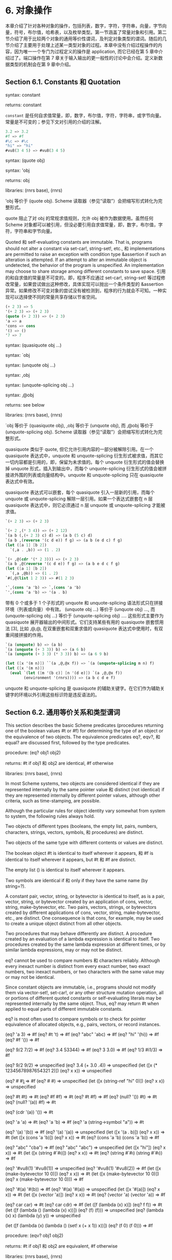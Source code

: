#+OPTIONS: toc:nil
* 6. 对象操作

本章介绍了针对各种对象的操作，包括列表，数字，字符，字符串，向量，字节向量，符号，布尔值，哈希表，以及枚举类型。第一节涵盖了常量对象和引用。第二节介绍了用于比较两个对象的通用等价性谓词，及判定对象类型的谓词。随后的几节介绍了主要用于处理上述某一类型对象的过程。本章中没有介绍过程操作的内容，因为唯一一个专门为过程定义的操作是 application, 而它已经在第 5 章中介绍过了。端口操作在第 7 章关于输入输出的更一般性的讨论中会介绍。定义新数据类型的机制会在第 9 章中介绍。

** Section 6.1. Constants 和 Quotation

syntax: constant

returns: constant


~constant~ 是任何自求值常量，即，数字，布尔值，字符，字符串，或字节向量。常量是不可变的；参见下文对引用的介绍的注解。

#+BEGIN_SRC scheme
  3.2 => 3.2
  #f => #f
  #\c => #\c
  "hi" => "hi"
  #vu8(3 4 5) => #vu8(3 4 5)
#+END_SRC


syntax: (quote obj)

syntax: 'obj

returns: obj

libraries: (rnrs base), (rnrs)


'obj 等价于 (quote obj). Scheme 读取器（参见“读取”）会把缩写形式转化为完整形式。

quote 阻止了对 obj 的常规求值规则，允许 obj 被作为数据使用。虽然任何 Scheme 对象都可以被引用，但没必要引用自求值常量，即，数字，布尔值，字符，字符串和字节向量。

Quoted 和 self-evaluating constants are immutable. That is, programs should not alter a constant via set-car!, string-set!, etc., 和 implementations are permitted to raise an exception with condition type &assertion if such an alteration is attempted. If an attempt to alter an immutable object is undetected, the behavior of the program is unspecified. An implementation may choose to share storage among different constants to save space.
引用的和自求值的常量是不可变的。即，程序不应通过 set-car!, string-set! 等过程修改常量，如果尝试做出这种修改，具体实现可以抛出一个条件类型的 &assertion 异常。如果修改不可变对象的尝试没有被检测到，程序的行为就会不可知。一种实现可以选择使不同的常量共享存储以节省空间。

#+BEGIN_SRC scheme
  (+ 2 3) => 5
  '(+ 2 3) => (+ 2 3)
  (quote (+ 2 3)) => (+ 2 3)
  'a => a
  'cons => cons
  '() => ()
  '7 => 7
#+END_SRC


syntax: (quasiquote obj ...)

syntax: `obj

syntax: (unquote obj ...)

syntax: ,obj

syntax: (unquote-splicing obj ...)

syntax: ,@obj

returns: see below

libraries: (rnrs base), (rnrs)


`obj 等价于 (quasiquote obj), ,obj 等价于 (unquote obj), 而 ,@obj 等价于 (unquote-splicing obj). Scheme 读取器（参见“读取”）会把缩写形式转化为完整形式。

quasiquote 类似于 quote, 但它允许引用内容的一部分被解除引用。在一个 quasiquote 表达式中，unquote 和 unquote-splicing 衍生形式被求值，而其它一切内容都是引用的，即，保留为未求值的。每个 unquote 衍生形式的值会替换掉 unquote 形式，插入到输出中，而每个 unquote-splicing 衍生形式的值会被拼接进外围的列表或向量结构中。unquote 和 unquote-splicing 只在 quasiquote 表达式中有效。

quasiquote 表达式可以嵌套，每个 quasiquote 引入一层新的引用，而每个 unquote 或 unquote-splicing 解除一层引用。如果一个表达式嵌套在 n 层 quasiquote 表达式中，则它必须通过 n 层 unquote 或 unquote-splicing 才能被求值。

#+BEGIN_SRC scheme
  `(+ 2 3) => (+ 2 3)

  `(+ 2 ,(* 3 4)) => (+ 2 12)
  `(a b (,(+ 2 3) c) d) => (a b (5 c) d)
  `(a b ,(reverse '(c d e)) f g) => (a b (e d c) f g)
  (let ([a 1] [b 2])
    `(,a . ,b)) => (1 . 2)

  `(+ ,@(cdr '(* 2 3))) => (+ 2 3)
  `(a b ,@(reverse '(c d e)) f g) => (a b e d c f g)
  (let ([a 1] [b 2])
    `(,a ,@b)) => (1 . 2)
  `#(,@(list 1 2 3)) => #(1 2 3)

  '`,(cons 'a 'b) => `,(cons 'a 'b)
  `',(cons 'a 'b) => '(a . b)
#+END_SRC


带有 0 个或多于 1 个子形式的 unquote 和 unquote-splicing 语法形式只在拼接环境（列表或向量）中有效。 (unquote obj ...) 等价于 (unquote obj) ..., 而 (unquote-splicing obj ...) 等价于 (unquote-splicing obj) .... 这些形式主要作为 quasiquote 展开器输出的中间形式。它们支持某些有用的 quasiquote 嵌套惯用法 [3], 比如 ,@,@, 在双重嵌套和双重求值的 quasiquote 表达式中使用时，有双重间接拼接的作用。

#+BEGIN_SRC scheme
  `(a (unquote) b) => (a b)
  `(a (unquote (+ 3 3)) b) => (a 6 b)
  `(a (unquote (+ 3 3) (* 3 3)) b) => (a 6 9 b)

  (let ([x '(m n)]) ``(a ,@,@x f)) => `(a (unquote-splicing m n) f)
  (let ([x '(m n)])
    (eval `(let ([m '(b c)] [n '(d e)]) `(a ,@,@x f))
          (environment '(rnrs)))) => (a b c d e f)
#+END_SRC

unquote 和 unquote-splicing 是 quasiquote 的辅助关键字。在它们作为辅助关键字的环境以外引用这些标识符是违反语法的。


** Section 6.2. 通用等价关系和类型谓词

This section describes the basic Scheme predicates (procedures returning one of the boolean values #t or #f) for determining the type of an object or the equivalence of two objects. The equivalence predicates eq?, eqv?, 和 equal? are discussed first, followed by the type predicates.

procedure: (eq? obj1 obj2)

returns: #t if obj1 和 obj2 are identical, #f otherwise

libraries: (rnrs base), (rnrs)


In most Scheme systems, two objects are considered identical if they are represented internally by the same pointer value 和 distinct (not identical) if they are represented internally by different pointer values, although other criteria, such as time-stamping, are possible.

Although the particular rules for object identity vary somewhat from system to system, the following rules always hold.

    Two objects of different types (booleans, the empty list, pairs, numbers, characters, strings, vectors, symbols, 和 procedures) are distinct.

    Two objects of the same type with different contents or values are distinct.

    The boolean object #t is identical to itself wherever it appears, 和 #f is identical to itself wherever it appears, but #t 和 #f are distinct.

    The empty list () is identical to itself wherever it appears.

    Two symbols are identical if 和 only if they have the same name (by string=?).

    A constant pair, vector, string, or bytevector is identical to itself, as is a pair, vector, string, or bytevector created by an application of cons, vector, string, make-bytevector, etc. Two pairs, vectors, strings, or bytevectors created by different applications of cons, vector, string, make-bytevector, etc., are distinct. One consequence is that cons, for example, may be used to create a unique object distinct from all other objects.

    Two procedures that may behave differently are distinct. A procedure created by an evaluation of a lambda expression is identical to itself. Two procedures created by the same lambda expression at different times, or by similar lambda expressions, may or may not be distinct. 

eq? cannot be used to compare numbers 和 characters reliably. Although every inexact number is distinct from every exact number, two exact numbers, two inexact numbers, or two characters with the same value may or may not be identical.

Since constant objects are immutable, i.e., programs should not modify them via vector-set!, set-car!, or any other structure mutation operation, all or portions of different quoted constants or self-evaluating literals may be represented internally by the same object. Thus, eq? may return #t when applied to equal parts of different immutable constants.

eq? is most often used to compare symbols or to check for pointer equivalence of allocated objects, e.g., pairs, vectors, or record instances.

(eq? 'a 3) => #f
(eq? #t 't) => #f
(eq? "abc" 'abc) => #f
(eq? "hi" '(hi)) => #f
(eq? #f '()) => #f

(eq? 9/2 7/2) => #f
(eq? 3.4 53344) => #f
(eq? 3 3.0) => #f
(eq? 1/3 #i1/3) => #f

(eq? 9/2 9/2) => unspecified
(eq? 3.4 (+ 3.0 .4)) => unspecified
(let ([x (* 12345678987654321 2)])
  (eq? x x)) => unspecified

(eq? #\a #\b) => #f
(eq? #\a #\a) => unspecified
(let ([x (string-ref "hi" 0)])
  (eq? x x)) => unspecified

(eq? #t #t) => #t
(eq? #f #f) => #t
(eq? #t #f) => #f
(eq? (null? '()) #t) => #t
(eq? (null? '(a)) #f) => #t

(eq? (cdr '(a)) '()) => #t

(eq? 'a 'a) => #t
(eq? 'a 'b) => #f
(eq? 'a (string->symbol "a")) => #t

(eq? '(a) '(b)) => #f
(eq? '(a) '(a)) => unspecified
(let ([x '(a . b)]) (eq? x x)) => #t
(let ([x (cons 'a 'b)])
  (eq? x x)) => #t
(eq? (cons 'a 'b) (cons 'a 'b)) => #f

(eq? "abc" "cba") => #f
(eq? "abc" "abc") => unspecified
(let ([x "hi"]) (eq? x x)) => #t
(let ([x (string #\h #\i)]) (eq? x x)) => #t
(eq? (string #\h #\i)
     (string #\h #\i)) => #f

(eq? '#vu8(1) '#vu8(1)) => unspecified
(eq? '#vu8(1) '#vu8(2)) => #f
(let ([x (make-bytevector 10 0)])
  (eq? x x)) => #t
(let ([x (make-bytevector 10 0)])
  (eq? x (make-bytevector 10 0))) => #f

(eq? '#(a) '#(b)) => #f
(eq? '#(a) '#(a)) => unspecified
(let ([x '#(a)]) (eq? x x)) => #t
(let ([x (vector 'a)])
  (eq? x x)) => #t
(eq? (vector 'a) (vector 'a)) => #f

(eq? car car) => #t
(eq? car cdr) => #f
(let ([f (lambda (x) x)])
  (eq? f f)) => #t
(let ([f (lambda () (lambda (x) x))])
  (eq? (f) (f))) => unspecified
(eq? (lambda (x) x) (lambda (y) y)) => unspecified

(let ([f (lambda (x)
           (lambda ()
             (set! x (+ x 1))
             x))])
  (eq? (f 0) (f 0))) => #f

procedure: (eqv? obj1 obj2)

returns: #t if obj1 和 obj2 are equivalent, #f otherwise

libraries: (rnrs base), (rnrs)


eqv? 类似于 eq? except eqv? is guaranteed to return #t for two characters that are considered equal by char=? 和 two numbers that are (a) considered equal by = 和 (b) cannot be distinguished by any other operation besides eq? 和 eqv?. A consequence of (b) is that (eqv? -0.0 +0.0) is #f even though (= -0.0 +0.0) is #t in systems that distinguish -0.0 和 +0.0, such as those based on IEEE floating-point arithmetic. This is because operations such as / can expose the difference:

(/ 1.0 -0.0) => -inf.0
(/ 1.0 +0.0) => +inf.0

Similarly, although 3.0 和 3.0+0.0i are considered numerically equal, they are not considered equivalent by eqv? if -0.0 和 0.0 have different representations.

(= 3.0+0.0i 3.0) => #t
(eqv? 3.0+0.0i 3.0) => #f

The boolean value returned by eqv? is not specified when the arguments are NaNs.

(eqv? +nan.0 (/ 0.0 0.0)) => unspecified

eqv? is less implementation-dependent but generally more expensive than eq?.

(eqv? 'a 3) => #f
(eqv? #t 't) => #f
(eqv? "abc" 'abc) => #f
(eqv? "hi" '(hi)) => #f
(eqv? #f '()) => #f

(eqv? 9/2 7/2) => #f
(eqv? 3.4 53344) => #f
(eqv? 3 3.0) => #f
(eqv? 1/3 #i1/3) => #f

(eqv? 9/2 9/2) => #t
(eqv? 3.4 (+ 3.0 .4)) => #t
(let ([x (* 12345678987654321 2)])
  (eqv? x x)) => #t

(eqv? #\a #\b) => #f
(eqv? #\a #\a) => #t
(let ([x (string-ref "hi" 0)])
  (eqv? x x)) => #t

(eqv? #t #t) => #t
(eqv? #f #f) => #t
(eqv? #t #f) => #f
(eqv? (null? '()) #t) => #t
(eqv? (null? '(a)) #f) => #t

(eqv? (cdr '(a)) '()) => #t

(eqv? 'a 'a) => #t
(eqv? 'a 'b) => #f
(eqv? 'a (string->symbol "a")) => #t

(eqv? '(a) '(b)) => #f
(eqv? '(a) '(a)) => unspecified
(let ([x '(a . b)]) (eqv? x x)) => #t
(let ([x (cons 'a 'b)])
  (eqv? x x)) => #t
(eqv? (cons 'a 'b) (cons 'a 'b)) => #f

(eqv? "abc" "cba") => #f
(eqv? "abc" "abc") => unspecified
(let ([x "hi"]) (eqv? x x)) => #t
(let ([x (string #\h #\i)]) (eqv? x x)) => #t
(eqv? (string #\h #\i)
      (string #\h #\i)) => #f

(eqv? '#vu8(1) '#vu8(1)) => unspecified
(eqv? '#vu8(1) '#vu8(2)) => #f
(let ([x (make-bytevector 10 0)])
  (eqv? x x)) => #t
(let ([x (make-bytevector 10 0)])
  (eqv? x (make-bytevector 10 0))) => #f

(eqv? '#(a) '#(b)) => #f
(eqv? '#(a) '#(a)) => unspecified
(let ([x '#(a)]) (eqv? x x)) => #t
(let ([x (vector 'a)])
  (eqv? x x)) => #t
(eqv? (vector 'a) (vector 'a)) => #f

(eqv? car car) => #t
(eqv? car cdr) => #f
(let ([f (lambda (x) x)])
  (eqv? f f)) => #t
(let ([f (lambda () (lambda (x) x))])
  (eqv? (f) (f))) => unspecified
(eqv? (lambda (x) x) (lambda (y) y)) => unspecified

(let ([f (lambda (x)
           (lambda ()
             (set! x (+ x 1))
             x))])
  (eqv? (f 0) (f 0))) => #f

procedure: (equal? obj1 obj2)

returns: #t if obj1 和 obj2 have the same structure 和 contents, #f otherwise

libraries: (rnrs base), (rnrs)


Two objects are equal if they are equivalent according to eqv?, strings that are string=?, bytevectors that are bytevector=?, pairs whose cars 和 cdrs are equal, or vectors of the same length whose corresponding elements are equal.

equal? is required to terminate even for cyclic arguments 和 return #t "if 和 only if the (possibly infinite) unfoldings of its arguments into regular trees are equal as ordered trees" [24]. In essence, two values are equivalent, in the sense of equal?, if the structure of the two objects cannot be distinguished by any composition of pair 和 vector accessors along with the eqv?, string=?, 和 bytevector=? procedures for comparing data at the leaves.

Implementing equal? efficiently is tricky [1], 和 even with a good implementation, it is likely to be more expensive than either eqv? or eq?.

(equal? 'a 3) => #f
(equal? #t 't) => #f
(equal? "abc" 'abc) => #f
(equal? "hi" '(hi)) => #f
(equal? #f '()) => #f

(equal? 9/2 7/2) => #f
(equal? 3.4 53344) => #f
(equal? 3 3.0) => #f
(equal? 1/3 #i1/3) => #f

(equal? 9/2 9/2) => #t
(equal? 3.4 (+ 3.0 .4)) => #t
(let ([x (* 12345678987654321 2)])
  (equal? x x)) => #t

(equal? #\a #\b) => #f
(equal? #\a #\a) => #t
(let ([x (string-ref "hi" 0)])
  (equal? x x)) => #t

(equal? #t #t) => #t
(equal? #f #f) => #t
(equal? #t #f) => #f
(equal? (null? '()) #t) => #t
(equal? (null? '(a)) #f) => #t

(equal? (cdr '(a)) '()) => #t

(equal? 'a 'a) => #t
(equal? 'a 'b) => #f
(equal? 'a (string->symbol "a")) => #t

(equal? '(a) '(b)) => #f
(equal? '(a) '(a)) => #t
(let ([x '(a . b)]) (equal? x x)) => #t
(let ([x (cons 'a 'b)])
  (equal? x x)) => #t
(equal? (cons 'a 'b) (cons 'a 'b)) => #t

(equal? "abc" "cba") => #f
(equal? "abc" "abc") => #t
(let ([x "hi"]) (equal? x x)) => #t
(let ([x (string #\h #\i)]) (equal? x x)) => #t
(equal? (string #\h #\i)
        (string #\h #\i)) => #t

(equal? '#vu8(1) '#vu8(1)) => #t
(equal? '#vu8(1) '#vu8(2)) => #f
(let ([x (make-bytevector 10 0)])
  (equal? x x)) => #t
(let ([x (make-bytevector 10 0)])
  (equal? x (make-bytevector 10 0))) => #t

(equal? '#(a) '#(b)) => #f
(equal? '#(a) '#(a)) => #t
(let ([x '#(a)]) (equal? x x)) => #t
(let ([x (vector 'a)])
  (equal? x x)) => #t
(equal? (vector 'a) (vector 'a)) => #t

(equal? car car) => #t
(equal? car cdr) => #f
(let ([f (lambda (x) x)])
  (equal? f f)) => #t
(let ([f (lambda () (lambda (x) x))])
  (equal? (f) (f))) => unspecified
(equal? (lambda (x) x) (lambda (y) y)) => unspecified

(let ([f (lambda (x)
           (lambda ()
             (set! x (+ x 1))
             x))])
  (equal? (f 0) (f 0))) => #f

(equal?
  (let ([x (cons 'x 'x)])
    (set-car! x x)
    (set-cdr! x x)
    x)
  (let ([x (cons 'x 'x)])
    (set-car! x x)
    (set-cdr! x x)
    (cons x x))) => #t

procedure: (boolean? obj)

returns: #t if obj is either #t or #f, #f otherwise

libraries: (rnrs base), (rnrs)


boolean? 等价于 (lambda (x) (or (eq? x #t) (eq? x #f))).

(boolean? #t) => #t
(boolean? #f) => #t
(or (boolean? 't) (boolean? '())) => #f

procedure: (null? obj)

returns: #t if obj is the empty list, #f otherwise

libraries: (rnrs base), (rnrs)


null? 等价于 (lambda (x) (eq? x '())).

(null? '()) => #t
(null? '(a)) => #f
(null? (cdr '(a))) => #t
(null? 3) => #f
(null? #f) => #f

procedure: (pair? obj)

returns: #t if obj is a pair, #f otherwise

libraries: (rnrs base), (rnrs)


(pair? '(a b c)) => #t
(pair? '(3 . 4)) => #t
(pair? '()) => #f
(pair? '#(a b)) => #f
(pair? 3) => #f

procedure: (number? obj)

returns: #t if obj is a number object, #f otherwise

procedure: (complex? obj)

returns: #t if obj is a complex number object, #f otherwise

procedure: (real? obj)

returns: #t if obj is a real number object, #f otherwise

procedure: (rational? obj)

returns: #t if obj is a rational number object, #f otherwise

procedure: (integer? obj)

returns: #t if obj is an integer object, #f otherwise

libraries: (rnrs base), (rnrs)


These predicates form a hierarchy: any integer is rational, any rational is real, any real is complex, 和 any complex is numeric. Most implementations do not provide internal representations for irrational numbers, so all real numbers are typically rational as well.

The real?, rational?, 和 integer? predicates do not recognize as real, rational, or integer complex numbers with inexact zero imaginary parts.

(integer? 1901) => #t
(rational? 1901) => #t
(real? 1901) => #t
(complex? 1901) => #t
(number? 1901) => #t

(integer? -3.0) => #t
(rational? -3.0) => #t
(real? -3.0) => #t
(complex? -3.0) => #t
(number? -3.0) => #t

(integer? 7+0i) => #t
(rational? 7+0i) => #t
(real? 7+0i) => #t
(complex? 7+0i) => #t
(number? 7+0i) => #t

(integer? -2/3) => #f
(rational? -2/3) => #t
(real? -2/3) => #t
(complex? -2/3) => #t
(number? -2/3) => #t

(integer? -2.345) => #f
(rational? -2.345) => #t
(real? -2.345) => #t
(complex? -2.345) => #t
(number? -2.345) => #t

(integer? 7.0+0.0i) => #f
(rational? 7.0+0.0i) => #f
(real? 7.0+0.0i) => #f
(complex? 7.0+0.0i) => #t
(number? 7.0+0.0i) => #t

(integer? 3.2-2.01i) => #f
(rational? 3.2-2.01i) => #f
(real? 3.2-2.01i) => #f
(complex? 3.2-2.01i) => #t
(number? 3.2-2.01i) => #t

(integer? 'a) => #f
(rational? '(a b c)) => #f
(real? "3") => #f
(complex? '#(1 2)) => #f
(number? #\a) => #f

procedure: (real-valued? obj)

returns: #t if obj is a real number, #f otherwise

procedure: (rational-valued? obj)

returns: #t if obj is a rational number, #f otherwise

procedure: (integer-valued? obj)

returns: #t if obj is an integer, #f otherwise

libraries: (rnrs base), (rnrs)


These predicates are similar to real?, rational?, 和 integer?, but treat as real, rational, or integral complex numbers with inexact zero imaginary parts.

(integer-valued? 1901) => #t
(rational-valued? 1901) => #t
(real-valued? 1901) => #t

(integer-valued? -3.0) => #t
(rational-valued? -3.0) => #t
(real-valued? -3.0) => #t

(integer-valued? 7+0i) => #t
(rational-valued? 7+0i) => #t
(real-valued? 7+0i) => #t

(integer-valued? -2/3) => #f
(rational-valued? -2/3) => #t
(real-valued? -2/3) => #t

(integer-valued? -2.345) => #f
(rational-valued? -2.345) => #t
(real-valued? -2.345) => #t

(integer-valued? 7.0+0.0i) => #t
(rational-valued? 7.0+0.0i) => #t
(real-valued? 7.0+0.0i) => #t

(integer-valued? 3.2-2.01i) => #f
(rational-valued? 3.2-2.01i) => #f
(real-valued? 3.2-2.01i) => #f

As with real?, rational?, 和 integer?, these predicates return #f for all non-numeric values.

(integer-valued? 'a) => #f
(rational-valued? '(a b c)) => #f
(real-valued? "3") => #f

procedure: (char? obj)

returns: #t if obj is a character, #f otherwise

libraries: (rnrs base), (rnrs)


(char? 'a) => #f
(char? 97) => #f
(char? #\a) => #t
(char? "a") => #f
(char? (string-ref (make-string 1) 0)) => #t

procedure: (string? obj)

returns: #t if obj is a string, #f otherwise

libraries: (rnrs base), (rnrs)


(string? "hi") => #t
(string? 'hi) => #f
(string? #\h) => #f

procedure: (vector? obj)

returns: #t if obj is a vector, #f otherwise

libraries: (rnrs base), (rnrs)


(vector? '#()) => #t
(vector? '#(a b c)) => #t
(vector? (vector 'a 'b 'c)) => #t
(vector? '()) => #f
(vector? '(a b c)) => #f
(vector? "abc") => #f

procedure: (symbol? obj)

returns: #t if obj is a symbol, #f otherwise

libraries: (rnrs base), (rnrs)


(symbol? 't) => #t
(symbol? "t") => #f
(symbol? '(t)) => #f
(symbol? #\t) => #f
(symbol? 3) => #f
(symbol? #t) => #f

procedure: (procedure? obj)

returns: #t if obj is a procedure, #f otherwise

libraries: (rnrs base), (rnrs)


(procedure? car) => #t
(procedure? 'car) => #f
(procedure? (lambda (x) x)) => #t
(procedure? '(lambda (x) x)) => #f
(call/cc procedure?) => #t

procedure: (bytevector? obj)

returns: #t if obj is a bytevector, #f otherwise

libraries: (rnrs bytevectors), (rnrs)


(bytevector? #vu8()) => #t
(bytevector? '#()) => #f
(bytevector? "abc") => #f

procedure: (hashtable? obj)

returns: #t if obj is a hashtable, #f otherwise

libraries: (rnrs hashtables), (rnrs)


(hashtable? (make-eq-hashtable)) => #t
(hashtable? '(not a hash table)) => #f

** Section 6.3. Lists 和 Pairs

The pair, or cons cell, is the most fundamental of Scheme's structured object types. The most common use for pairs is to build lists, which are ordered sequences of pairs linked one to the next by the cdr field. The elements of the list occupy the car fields of the pairs. The cdr of the last pair in a proper list is the empty list, (); the cdr of the last pair in an improper list can be anything other than ().

Pairs may be used to construct binary trees. Each pair in the tree structure is an internal node of the binary tree; its car 和 cdr are the children of the node.

Proper lists are printed as sequences of objects separated by whitespace 和 enclosed in parentheses. Matching pairs of brackets ( [ ] ) may be used in place of parentheses. For example, (1 2 3) 和 (a [nested list]) are proper lists. The empty list is written as ().

Improper lists 和 trees require a slightly more complex syntax. A single pair is written as two objects separated by whitespace 和 a dot, e.g., (a . b). This is referred to as dotted-pair notation. Improper lists 和 trees are also written in dotted-pair notation; the dot appears wherever necessary, e.g., (1 2 3 . 4) or ((1 . 2) . 3). Proper lists may be written in dotted-pair notation as well. For example, (1 2 3) may be written as (1 . (2 . (3 . ()))).

It is possible to create a circular list or a cyclic graph by destructively altering the car or cdr field of a pair, using set-car! or set-cdr!. Such lists are not considered proper lists.

Procedures that accept a list argument are required to detect that the list is improper only to the extent that they actually traverse the list far enough either (a) to attempt to operate on a non-list tail or (b) to loop indefinitely due to a circularity. For example, member need not detect that a list is improper if it actually finds the element being sought, 和 list-ref need never detect circularities, because its recursion is bounded by the index argument.

procedure: (cons obj1 obj2)

returns: a new pair whose car 和 cdr are obj1 和 obj2

libraries: (rnrs base), (rnrs)


cons is the pair constructor procedure. obj1 becomes the car 和 obj2 becomes the cdr of the new pair.

(cons 'a '()) => (a)
(cons 'a '(b c)) => (a b c)
(cons 3 4) => (3 . 4)

procedure: (car pair)

returns: the car of pair

libraries: (rnrs base), (rnrs)


The empty list is not a pair, so the argument must not be the empty list.

(car '(a)) => a
(car '(a b c)) => a
(car (cons 3 4)) => 3

procedure: (cdr pair)

returns: the cdr of pair

libraries: (rnrs base), (rnrs)


The empty list is not a pair, so the argument must not be the empty list.

(cdr '(a)) => ()
(cdr '(a b c)) => (b c)
(cdr (cons 3 4)) => 4

procedure: (set-car! pair obj)

returns: unspecified

libraries: (rnrs mutable-pairs)


set-car! changes the car of pair to obj.

(let ([x (list 'a 'b 'c)])
  (set-car! x 1)
  x) => (1 b c)

procedure: (set-cdr! pair obj)

returns: unspecified

libraries: (rnrs mutable-pairs)


set-cdr! changes the cdr of pair to obj.

(let ([x (list 'a 'b 'c)])
  (set-cdr! x 1)
  x) => (a . 1)

procedure: (caar pair)

procedure: (cadr pair) =>

procedure: (cddddr pair)

returns: the caar, cadr, ..., or cddddr of pair

libraries: (rnrs base), (rnrs)


These procedures are defined as the composition of up to four cars 和 cdrs. The a's 和 d's between the c 和 r represent the application of car or cdr in order from right to left. For example, the procedure cadr applied to a pair yields the car of the cdr of the pair 和 等价于 (lambda (x) (car (cdr x))).

(caar '((a))) => a
(cadr '(a b c)) => b
(cdddr '(a b c d)) => (d)
(cadadr '(a (b c))) => c

procedure: (list obj ...)

returns: a list of obj ...

libraries: (rnrs base), (rnrs)


list 等价于 (lambda x x).

(list) => ()
(list 1 2 3) => (1 2 3)
(list 3 2 1) => (3 2 1)

procedure: (cons* obj ... final-obj)

returns: a list of obj ... terminated by final-obj

libraries: (rnrs lists), (rnrs)


If the objects obj ... are omitted, the result is simply final-obj. Otherwise, a list of obj ... is constructed, as with list, except that the final cdr field is final-obj instead of (). If final-obj is not a list, the result is an improper list.

(cons* '()) => ()
(cons* '(a b)) => (a b)
(cons* 'a 'b 'c) => (a b . c)
(cons* 'a 'b '(c d)) => (a b c d)

procedure: (list? obj)

returns: #t if obj is a proper list, #f otherwise

libraries: (rnrs base), (rnrs)


list? must return #f for all improper lists, including cyclic lists. A definition of list? is shown on page 67.

(list? '()) => #t
(list? '(a b c)) => #t
(list? 'a) => #f
(list? '(3 . 4)) => #f
(list? 3) => #f
(let ([x (list 'a 'b 'c)])
  (set-cdr! (cddr x) x)
  (list? x)) => #f

procedure: (length list)

returns: the number of elements in list

libraries: (rnrs base), (rnrs)


length may be defined as follows, using an adaptation of the hare 和 tortoise algorithm used for the definition of list? on page 67.

(define length
  (lambda (x)
    (define improper-list
      (lambda ()
        (assertion-violation 'length "not a proper list" x)))

    (let f ([h x] [t x] [n 0])
      (if (pair? h)
          (let ([h (cdr h)])
            (if (pair? h)
                (if (eq? h t)
                    (improper-list)
                    (f (cdr h) (cdr t) (+ n 2)))
                (if (null? h)
                    (+ n 1)
                    (improper-list))))
          (if (null? h)
              n
              (improper-list))))))

(length '()) => 0
(length '(a b c)) => 3
(length '(a b . c)) => exception
(length
  (let ([ls (list 'a 'b)])
    (set-cdr! (cdr ls) ls) => exception
    ls))
(length
  (let ([ls (list 'a 'b)])
    (set-car! (cdr ls) ls) => 2
    ls))

procedure: (list-ref list n)

returns: the nth element (zero-based) of list

libraries: (rnrs base), (rnrs)


n must be an exact nonnegative integer less than the length of list. list-ref may be defined without error checks as follows.

(define list-ref
  (lambda (ls n)
    (if (= n 0)
        (car ls)
        (list-ref (cdr ls) (- n 1)))))

(list-ref '(a b c) 0) => a
(list-ref '(a b c) 1) => b
(list-ref '(a b c) 2) => c

procedure: (list-tail list n)

returns: the nth tail (zero-based) of list

libraries: (rnrs base), (rnrs)


n must be an exact nonnegative integer less than or equal to the length of list. The result is not a copy; the tail is eq? to the nth cdr of list (or to list itself, if n is zero).

list-tail may be defined without error checks as follows.

(define list-tail
  (lambda (ls n)
    (if (= n 0)
        ls
        (list-tail (cdr ls) (- n 1)))))

(list-tail '(a b c) 0) => (a b c)
(list-tail '(a b c) 2) => (c)
(list-tail '(a b c) 3) => ()
(list-tail '(a b c . d) 2) => (c . d)
(list-tail '(a b c . d) 3) => d
(let ([x (list 1 2 3)])
  (eq? (list-tail x 2)
       (cddr x))) => #t

procedure: (append)

procedure: (append list ... obj)

returns: the concatenation of the input lists

libraries: (rnrs base), (rnrs)


append returns a new list consisting of the elements of the first list followed by the elements of the second list, the elements of the third list, 和 so on. The new list is made from new pairs for all arguments but the last; the last (which need not be a list) is merely placed at the end of the new structure. append may be defined without error checks as follows.

(define append
  (lambda args
    (let f ([ls '()] [args args])
      (if (null? args)
          ls
          (let g ([ls ls])
            (if (null? ls)
                (f (car args) (cdr args))
                (cons (car ls) (g (cdr ls)))))))))

(append '(a b c) '()) => (a b c)
(append '() '(a b c)) => (a b c)
(append '(a b) '(c d)) => (a b c d)
(append '(a b) 'c) => (a b . c)
(let ([x (list 'b)])
  (eq? x (cdr (append '(a) x)))) => #t

procedure: (reverse list)

returns: a new list containing the elements of list in reverse order

libraries: (rnrs base), (rnrs)


reverse may be defined without error checks as follows.

(define reverse
  (lambda (ls)
    (let rev ([ls ls] [new '()])
      (if (null? ls)
          new
          (rev (cdr ls) (cons (car ls) new))))))

(reverse '()) => ()
(reverse '(a b c)) => (c b a)

procedure: (memq obj list)

procedure: (memv obj list)

procedure: (member obj list)

returns: the first tail of list whose car 等价于 obj, or #f

libraries: (rnrs lists), (rnrs)


These procedures traverse the argument list in order, comparing the elements of list against obj. If an object equivalent to obj is found, the tail of the list whose first element is that object is returned. If the list contains more than one object equivalent to obj, the first tail whose first element 等价于 obj is returned. If no object equivalent to obj is found, #f is returned. The equivalence test for memq is eq?, for memv is eqv?, 和 for member is equal?.

These procedures are most often used as predicates, but their names do not end with a question mark because they return a useful true value in place of #t. memq may be defined without error checks as follows.

(define memq
  (lambda (x ls)
    (cond
      [(null? ls) #f]
      [(eq? (car ls) x) ls]
      [else (memq x (cdr ls))])))

memv 和 member may be defined similarly, with eqv? 和 equal? in place of eq?.

(memq 'a '(b c a d e)) => (a d e)
(memq 'a '(b c d e g)) => #f
(memq 'a '(b a c a d a)) => (a c a d a)

(memv 3.4 '(1.2 2.3 3.4 4.5)) => (3.4 4.5)
(memv 3.4 '(1.3 2.5 3.7 4.9)) => #f
(let ([ls (list 'a 'b 'c)])
  (set-car! (memv 'b ls) 'z)
  ls) => (a z c)

(member '(b) '((a) (b) (c))) => ((b) (c))
(member '(d) '((a) (b) (c))) => #f
(member "b" '("a" "b" "c")) => ("b" "c")

(let ()
  (define member?
    (lambda (x ls)
      (和 (member x ls) #t)))
  (member? '(b) '((a) (b) (c)))) => #t

(define count-occurrences
  (lambda (x ls)
    (cond
      [(memq x ls) =>
       (lambda (ls)
         (+ (count-occurrences x (cdr ls)) 1))]
      [else 0])))

(count-occurrences 'a '(a b c d a)) => 2

procedure: (memp procedure list)

returns: the first tail of list for whose car procedure returns true, or #f

libraries: (rnrs lists), (rnrs)


procedure should accept one argument 和 return a single value. It should not modify list.

(memp odd? '(1 2 3 4)) => (1 2 3 4)
(memp even? '(1 2 3 4)) => (2 3 4)
(let ([ls (list 1 2 3 4)])
  (eq? (memp odd? ls) ls)) => #t
(let ([ls (list 1 2 3 4)])
  (eq? (memp even? ls) (cdr ls))) => #t
(memp odd? '(2 4 6 8)) => #f

procedure: (remq obj list)

procedure: (remv obj list)

procedure: (remove obj list)

returns: a list containing the elements of list with all occurrences of obj removed

libraries: (rnrs lists), (rnrs)


These procedures traverse the argument list, removing any objects that are equivalent to obj. The elements remaining in the output list are in the same order as they appear in the input list. If a tail of list (including list itself) contains no occurrences of obj, the corresponding tail of the result list may be the same (by eq?) as the tail of the input list.

The equivalence test for remq is eq?, for remv is eqv?, 和 for remove is equal?.

(remq 'a '(a b a c a d)) => (b c d)
(remq 'a '(b c d)) => (b c d)

(remv 1/2 '(1.2 1/2 0.5 3/2 4)) => (1.2 0.5 3/2 4)

(remove '(b) '((a) (b) (c))) => ((a) (c))

procedure: (remp procedure list)

returns: a list of the elements of list for which procedure returns #f

libraries: (rnrs lists), (rnrs)


procedure should accept one argument 和 return a single value. It should not modify list.

remp applies procedure to each element of list 和 returns a list containing only the elements for which procedure returns #f. The elements of the returned list appear in the same order as they appeared in the original list.

(remp odd? '(1 2 3 4)) => (2 4)
(remp
  (lambda (x) (和 (> x 0) (< x 10)))
  '(-5 15 3 14 -20 6 0 -9)) => (-5 15 14 -20 0 -9)

procedure: (filter procedure list)

returns: a list of the elements of list for which procedure returns true

libraries: (rnrs lists), (rnrs)


procedure should accept one argument 和 return a single value. It should not modify list.

filter applies procedure to each element of list 和 returns a new list containing only the elements for which procedure returns true. The elements of the returned list appear in the same order as they appeared in the original list.

(filter odd? '(1 2 3 4)) => (1 3)
(filter
  (lambda (x) (和 (> x 0) (< x 10)))
  '(-5 15 3 14 -20 6 0 -9)) => (3 6)

procedure: (partition procedure list)

returns: see below

libraries: (rnrs lists), (rnrs)


procedure should accept one argument 和 return a single value. It should not modify list.

partition applies procedure to each element of list 和 returns two values: a new list containing only the elements for which procedure returns true, 和 a new list containing only the elements for which procedure returns #f. The elements of the returned lists appear in the same order as they appeared in the original list.

(partition odd? '(1 2 3 4)) => (1 3)
                             (2 4)
(partition
  (lambda (x) (和 (> x 0) (< x 10)))
  '(-5 15 3 14 -20 6 0 -9)) => (3 6)
                             (-5 15 14 -20 0 -9)

The values returned by partition can be obtained by calling filter 和 remp separately, but this would require two calls to procedure for each element of list.

procedure: (find procedure list)

returns: the first element of list for which procedure returns true, or #f

libraries: (rnrs lists), (rnrs)


procedure should accept one argument 和 return a single value. It should not modify list.

find traverses the argument list in order, applying procedure to each element in turn. If procedure returns a true value for a given element, find returns that element without applying procedure to the remaining elements. If procedure returns #f for each element of list, find returns #f.

If a program must distinguish between finding #f in the list 和 finding no element at all, memp should be used instead.

(find odd? '(1 2 3 4)) => 1
(find even? '(1 2 3 4)) => 2
(find odd? '(2 4 6 8)) => #f
(find not '(1 a #f 55)) => #f

procedure: (assq obj alist)

procedure: (assv obj alist)

procedure: (assoc obj alist)

returns: first element of alist whose car 等价于 obj, or #f

libraries: (rnrs lists), (rnrs)


The argument alist must be an association list. An association list is a proper list whose elements are key-value pairs of the form (key . value). Associations are useful for storing information (values) associated with certain objects (keys).

These procedures traverse the association list, testing each key for equivalence with obj. If an equivalent key is found, the key-value pair is returned. Otherwise, #f is returned.

The equivalence test for assq is eq?, for assv is eqv?, 和 for assoc is equal?. assq may be defined without error checks as follows.

(define assq
  (lambda (x ls)
    (cond
      [(null? ls) #f]
      [(eq? (caar ls) x) (car ls)]
      [else (assq x (cdr ls))])))

assv 和 assoc may be defined similarly, with eqv? 和 equal? in place of eq?.

(assq 'b '((a . 1) (b . 2))) => (b . 2)
(cdr (assq 'b '((a . 1) (b . 2)))) => 2
(assq 'c '((a . 1) (b . 2))) => #f

(assv 2/3 '((1/3 . 1) (2/3 . 2))) => (2/3 . 2)
(assv 2/3 '((1/3 . a) (3/4 . b))) => #f

(assoc '(a) '(((a) . a) (-1 . b))) => ((a) . a)
(assoc '(a) '(((b) . b) (a . c))) => #f

(let ([alist (list (cons 2 'a) (cons 3 'b))])
  (set-cdr! (assv 3 alist) 'c)
  alist) => ((2 . a) (3 . c))

The interpreter given in Section 12.7 represents environments as association lists 和 uses assq for both variable lookup 和 assignment.

procedure: (assp procedure alist)

returns: first element of alist for whose car procedure returns true, or #f

libraries: (rnrs lists), (rnrs)


alist must be an association list. An association list is a proper list whose elements are key-value pairs of the form (key . value). procedure should accept one argument 和 return a single value. It should not modify list.

(assp odd? '((1 . a) (2 . b))) => (1 . a)
(assp even? '((1 . a) (2 . b))) => (2 . b)
(let ([ls (list (cons 1 'a) (cons 2 'b))])
  (eq? (assp odd? ls) (car ls))) => #t
(let ([ls (list (cons 1 'a) (cons 2 'b))])
  (eq? (assp even? ls) (cadr ls))) => #t
(assp odd? '((2 . b))) => #f

procedure: (list-sort predicate list)

returns: a list containing the elements of list sorted according to predicate

libraries: (rnrs sorting), (rnrs)


predicate should be a procedure that expects two arguments 和 returns #t if its first argument must precede its second in the sorted list. That is, if predicate is applied to two elements x 和 y, where x appears after y in the input list, it should return true only if x should appear before y in the output list. If this constraint is met, list-sort performs a stable sort, i.e., two elements are reordered only when necessary according to predicate. Duplicate elements are not removed. This procedure may call predicate up to nlogn times, where n is the length of list.

(list-sort < '(3 4 2 1 2 5)) => (1 2 2 3 4 5)
(list-sort > '(0.5 1/2)) => (0.5 1/2)
(list-sort > '(1/2 0.5)) => (1/2 0.5)
(list->string
  (list-sort char>?
    (string->list "hello"))) => "ollhe"

** Section 6.4. Numbers

Scheme numbers may be classified as integers, rational numbers, real numbers, or complex numbers. This classification is hierarchical, in that all integers are rational, all rational numbers are real, 和 all real numbers are complex. The predicates integer?, rational?, real?, 和 complex? described in Section 6.2 are used to determine into which of these classes a number falls.

A Scheme number may also be classified as exact or inexact, depending upon the quality of operations used to derive the number 和 the inputs to these operations. The predicates exact? 和 inexact? may be used to determine the exactness of a number. Most operations on numbers in Scheme are exactness preserving: if given exact oper 和 s they return exact values, 和 if given inexact oper 和 s or a combination of exact 和 inexact oper 和 s they return inexact values.

Exact integer 和 rational arithmetic is typically supported to arbitrary precision; the size of an integer or of the denominator or numerator of a ratio is limited only by system storage constraints. Although other representations are possible, inexact numbers are typically represented by floating-point numbers supported by the host computer's hardware or by system software. Complex numbers are typically represented as ordered pairs (real-part, imag-part), where real-part 和 imag-part are exact integers, exact rationals, or floating-point numbers.

Scheme numbers are written in a straightforward manner not much different from ordinary conventions for writing numbers. An exact integer is normally written as a sequence of numerals preceded by an optional sign. For example, 3, +19, -100000, 和 208423089237489374 all represent exact integers.

An exact rational number is normally written as two sequences of numerals separated by a slash (/) 和 preceded by an optional sign. For example, 3/4, -6/5, 和 1/1208203823 are all exact rational numbers. A ratio is reduced immediately to lowest terms when it is read 和 may in fact reduce to an exact integer.

Inexact real numbers are normally written in either floating-point or scientific notation. Floating-point notation consists of a sequence of numerals followed by a decimal point 和 another sequence of numerals, all preceded by an optional sign. Scientific notation consists of an optional sign, a sequence of numerals, an optional decimal point followed by a second string of numerals, 和 an exponent; an exponent is written as the letter e followed by an optional sign 和 a sequence of numerals. For example, 1.0 和 -200.0 are valid inexact integers, 和 1.5, 0.034, -10e-10 和 1.5e-5 are valid inexact rational numbers. The exponent is the power of ten by which the number preceding the exponent should be scaled, so that 2e3 等价于 2000.0.

A mantissa width |w may appear as the suffix of a real number or the real components of a complex number written in floating-point or scientific notation. The mantissa width w represents the number of significant bits in the representation of the number. The mantissa width defaults to 53, the number of significant bits in a normalized IEEE double floating-point number, or more. For denormalized IEEE double floating-point numbers, the mantissa width is less than 53. If an implementation cannot represent a number with the mantissa width specified, it uses a representation with at least as many significant bits as requested if possible, otherwise it uses its representation with the largest mantissa width.

Exact 和 inexact real numbers are written as exact or inexact integers or rational numbers; no provision is made in the syntax of Scheme numbers for nonrational real numbers, i.e., irrational numbers.

Complex numbers may be written in either rectangular or polar form. In rectangular form, a complex number is written as x+yi or x-yi, where x is an integer, rational, or real number 和 y is an unsigned integer, rational, or real number. The real part, x, may be omitted, in which case it is assumed to be zero. For example, 3+4i, 3.2-3/4i, +i, 和 -3e-5i are complex numbers written in rectangular form. In polar form, a complex number is written as x@y, where x 和 y are integer, rational, or real numbers. For example, 1.1@1.764 和 -1@-1/2 are complex numbers written in polar form.

The syntaxes +inf.0 和 -inf.0 represent inexact real numbers that represent positive 和 negative infinity. The syntaxes +nan.0 和 -nan.0 represent an inexact "not-a-number" (NaN) value. Infinities may be produced by dividing inexact positive 和 negative values by inexact zero, 和 NaNs may also be produced by dividing inexact zero by inexact zero, among other ways.

The exactness of a numeric representation may be overridden by preceding the representation by either #e or #i. #e forces the number to be exact, 和 #i forces it to be inexact. For example, 1, #e1, 1/1, #e1/1, #e1.0, 和 #e1e0 all represent the exact integer 1, 和 #i3/10, 0.3, #i0.3, 和 3e-1 all represent the inexact rational 0.3.

Numbers are written by default in base 10, although the special prefixes #b (binary), #o (octal), #d (decimal), 和 #x (hexadecimal) can be used to specify base 2, base 8, base 10, or base 16. For radix 16, the letters a through f or A through F serve as the additional numerals required to express digit values 10 through 15. For example, #b10101 is the binary equivalent of 2110, #o72 is the octal equivalent of 5810, 和 #xC7 is the hexadecimal equivalent of 19910. Numbers written in floating-point 和 scientific notations are always written in base 10.

If both are present, radix 和 exactness prefixes may appear in either order.

A Scheme implementation may support more than one size of internal representation for inexact quantities. The exponent markers s (short), f (single), d (double), 和 l (long) may appear in place of the default exponent marker e to override the default size for numbers written in scientific notation. In implementations that support multiple representations, the default size has at least as much precision as double.

A precise grammar for Scheme numbers is given on page 459.

Any number can be written in a variety of different ways, but the system printer (invoked by put-datum, write, 和 display) 和 number->string express numbers in a compact form, using the fewest number of digits necessary to retain the property that, when read, the printed number is identical to the original number.

The remainder of this section describes "generic arithmetic" procedures that operate on numbers. The two sections that follow this section describe operations specific to fixnums 和 flonums, which are representations of exact, fixed-precision integer values 和 inexact real values.

The types of numeric arguments accepted by the procedures in this section are implied by the names given to the arguments: num for complex numbers (that is, all numbers), real for real numbers, rat for rational numbers, 和 int for integers. If a real, rat, or int is required, the argument must be considered real, rational, or integral by real?, rational?, or integer?, i.e., the imaginary part of the number must be exactly zero. Where exact integers are required, the name exint is used. In each case, a suffix may appear on the name, e.g., int2.

procedure: (exact? num)

returns: #t if num is exact, #f otherwise

libraries: (rnrs base), (rnrs)


(exact? 1) => #t
(exact? -15/16) => #t
(exact? 2.01) => #f
(exact? #i77) => #f
(exact? #i2/3) => #f
(exact? 1.0-2i) => #f

procedure: (inexact? num)

returns: #t if num is inexact, #f otherwise

libraries: (rnrs base), (rnrs)


(inexact? -123) => #f
(inexact? #i123) => #t
(inexact? 1e23) => #t
(inexact? +i) => #f

procedure: (= num1 num2 num3 ...)

procedure: (< real1 real2 real3 ...)

procedure: (> real1 real2 real3 ...)

procedure: (<= real1 real2 real3 ...)

procedure: (>= real1 real2 real3 ...)

returns: #t if the relation holds, #f otherwise

libraries: (rnrs base), (rnrs)


The predicate = returns #t if its arguments are equal. The predicate < returns #t if its arguments are monotonically increasing, i.e., each argument is greater than the preceding ones, while > returns #t if its arguments are monotonically decreasing. The predicate <= returns #t if its arguments are monotonically nondecreasing, i.e., each argument is not less than the preceding ones, while >= returns #t if its arguments are monotonically nonincreasing.

As implied by the names of the arguments, = is defined for complex arguments while the other relational predicates are defined only for real arguments. Two complex numbers are considered equal if their real 和 imaginary parts are equal. Comparisons involving NaNs always return #f.

(= 7 7) => #t
(= 7 9) => #f

(< 2e3 3e2) => #f
(<= 1 2 3 3 4 5) => #t
(<= 1 2 3 4 5) => #t

(> 1 2 2 3 3 4) => #f
(>= 1 2 2 3 3 4) => #f

(= -1/2 -0.5) => #t
(= 2/3 .667) => #f
(= 7.2+0i 7.2) => #t
(= 7.2-3i 7) => #f

(< 1/2 2/3 3/4) => #t
(> 8 4.102 2/3 -5) => #t

(let ([x 0.218723452])
  (< 0.210 x 0.220)) => #t

(let ([i 1] [v (vector 'a 'b 'c)])
  (< -1 i (vector-length v))) => #t

(apply < '(1 2 3 4)) => #t
(apply > '(4 3 3 2)) => #f

(= +nan.0 +nan.0) => #f
(< +nan.0 +nan.0) => #f
(> +nan.0 +nan.0) => #f
(>= +inf.0 +nan.0) => #f
(>= +nan.0 -inf.0) => #f
(> +nan.0 0.0) => #f

procedure: (+ num ...)

returns: the sum of the arguments num ...

libraries: (rnrs base), (rnrs)


When called with no arguments, + returns 0.

(+) => 0
(+ 1 2) => 3
(+ 1/2 2/3) => 7/6
(+ 3 4 5) => 12
(+ 3.0 4) => 7.0
(+ 3+4i 4+3i) => 7+7i
(apply + '(1 2 3 4 5)) => 15

procedure: (- num)

returns: the additive inverse of num

procedure: (- num1 num2 num3 ...)

returns: the difference between num1 和 the sum of num2 num3 ...

libraries: (rnrs base), (rnrs)


(- 3) => -3
(- -2/3) => 2/3
(- 4 3.0) => 1.0
(- 3.25+4.25i 1/4+1/4i) => 3.0+4.0i
(- 4 3 2 1) => -2

procedure: (* num ...)

returns: the product of the arguments num ...

libraries: (rnrs base), (rnrs)


When called with no arguments, * returns 1.

(*) => 1
(* 3.4) => 3.4
(* 1 1/2) => 1/2
(* 3 4 5.5) => 66.0
(* 1+2i 3+4i) => -5+10i
(apply * '(1 2 3 4 5)) => 120

procedure: (/ num)

returns: the multiplicative inverse of num

procedure: (/ num1 num2 num3 ...)

returns: the result of dividing num1 by the product of num2 num3 ...

libraries: (rnrs base), (rnrs)


(/ -17) => -1/17
(/ 1/2) => 2
(/ .5) => 2.0
(/ 3 4) => 3/4
(/ 3.0 4) => .75
(/ -5+10i 3+4i) => 1+2i
(/ 60 5 4 3 2) => 1/2

procedure: (zero? num)

returns: #t if num is zero, #f otherwise

libraries: (rnrs base), (rnrs)


zero? 等价于 (lambda (x) (= x 0)).

(zero? 0) => #t
(zero? 1) => #f
(zero? (- 3.0 3.0)) => #t
(zero? (+ 1/2 1/2)) => #f
(zero? 0+0i) => #t
(zero? 0.0-0.0i) => #t

procedure: (positive? real)

returns: #t if real is greater than zero, #f otherwise

libraries: (rnrs base), (rnrs)


positive? 等价于 (lambda (x) (> x 0)).

(positive? 128) => #t
(positive? 0.0) => #f
(positive? 1.8e-15) => #t
(positive? -2/3) => #f
(positive? .001-0.0i) => exception: not a real number

procedure: (negative? real)

returns: #t if real is less than zero, #f otherwise

libraries: (rnrs base), (rnrs)


negative? 等价于 (lambda (x) (< x 0)).

(negative? -65) => #t
(negative? 0) => #f
(negative? -0.0121) => #t
(negative? 15/16) => #f
(negative? -7.0+0.0i) => exception: not a real number

procedure: (even? int)

returns: #t if int is even, #f otherwise

procedure: (odd? int)

returns: #t if int is odd, #f otherwise

libraries: (rnrs base), (rnrs)


(even? 0) => #t
(even? 1) => #f
(even? 2.0) => #t
(even? -120762398465) => #f
(even? 2.0+0.0i) => exception: not an integer

(odd? 0) => #f
(odd? 1) => #t
(odd? 2.0) => #f
(odd? -120762398465) => #t
(odd? 2.0+0.0i) => exception: not an integer

procedure: (finite? real)

returns: #t if real is finite, #f otherwise

procedure: (infinite? real)

returns: #t if real is infinite, #f otherwise

procedure: (nan? real)

returns: #t if real is a NaN, #f otherwise

libraries: (rnrs base), (rnrs)


(finite? 2/3) => #t
(infinite? 2/3) => #f
(nan? 2/3) => #f

(finite? 3.1415) => #t
(infinite? 3.1415) => #f
(nan? 3.1415) => #f

(finite? +inf.0) => #f
(infinite? -inf.0) => #t
(nan? -inf.0) => #f

(finite? +nan.0) => #f
(infinite? +nan.0) => #f
(nan? +nan.0) => #t

procedure: (quotient int1 int2)

returns: the integer quotient of int1 和 int2

procedure: (remainder int1 int2)

returns: the integer remainder of int1 和 int2

procedure: (modulo int1 int2)

returns: the integer modulus of int1 和 int2

libraries: (rnrs r5rs)


The result of remainder has the same sign as int1, while the result of modulo has the same sign as int2.

(quotient 45 6) => 7
(quotient 6.0 2.0) => 3.0
(quotient 3.0 -2) => -1.0

(remainder 16 4) => 0
(remainder 5 2) => 1
(remainder -45.0 7) => -3.0
(remainder 10.0 -3.0) => 1.0
(remainder -17 -9) => -8

(modulo 16 4) => 0
(modulo 5 2) => 1
(modulo -45.0 7) => 4.0
(modulo 10.0 -3.0) => -2.0
(modulo -17 -9) => -8

procedure: (div x1 x2)

procedure: (mod x1 x2)

procedure: (div-和-mod x1 x2)

returns: see below

libraries: (rnrs base), (rnrs)


If x1 和 x2 are exact, x2 must not be zero. These procedures implement number-theoretic integer division, with the div operation being related to quotient 和 the mod operation being related to remainder or modulo, but in both cases extended to h 和 le real numbers.

The value nd of (div x1 x2) is an integer, 和 the value xm of (mod x1 x2) is a real number such that x1 = nd · x2 + xm 和 0 ≤ xm < |x2|. In situations where the implementation cannot represent the mathematical results prescribed by these equations as a number object, div 和 mod return an unspecified number or raise an exception with condition type &implementation-restriction.

The div-和-mod procedure behaves as if defined as follows.

(define (div-和-mod x1 x2) (values (div x1 x2) (mod x1 x2)))

That is, unless it raises an exception in the circumstance described above, it returns two values: the result of calling div on the two arguments 和 the result of calling mod on the two arguments.

(div 17 3) => 5
(mod 17 3) => 2
(div -17 3) => -6
(mod -17 3) => 1
(div 17 -3) => -5
(mod 17 -3) => 2
(div -17 -3) => 6
(mod -17 -3) => 1

(div-和-mod 17.5 3) => 5.0
                      2.5

procedure: (div0 x1 x2)

procedure: (mod0 x1 x2)

procedure: (div0-和-mod0 x1 x2)

returns: see below

libraries: (rnrs base), (rnrs)


If x1 和 x2 are exact, x2 must not be zero. These procedures are similar to div, mod, 和 div-和-mod, but constrain the "mod" value differently, which also affects the "div" value. The value nd of (div0 x1 x2) is an integer, 和 the value xm of (mod0 x1 x2) is a real number such that x1 = nd · x2 + xm 和 -|x2/2| ≤ xm < |x2/2|. In situations where the implementation cannot represent the mathematical results prescribed by these equations as a number object, div0 和 mod0 return an unspecified number or raise an exception with condition type &implementation-restriction.

The div0-和-mod0 procedure behaves as if defined as follows.

(define (div0-和-mod0 x1 x2) (values (div0 x1 x2) (mod0 x1 x2)))

That is, unless it raises an exception in the circumstance described above, it returns two values: the result of calling div0 on the two arguments 和 the result of calling mod0 on the two arguments.

(div0 17 3) => 6
(mod0 17 3) => -1
(div0 -17 3) => -6
(mod0 -17 3) => 1
(div0 17 -3) => -6
(mod0 17 -3) => -1
(div0 -17 -3) => 6
(mod0 -17 -3) => 1

(div0-和-mod0 17.5 3) => 6.0
                        -0.5

procedure: (truncate real)

returns: the integer closest to real toward zero

libraries: (rnrs base), (rnrs)


If real is an infinity or NaN, truncate returns real.

(truncate 19) => 19
(truncate 2/3) => 0
(truncate -2/3) => 0
(truncate 17.3) => 17.0
(truncate -17/2) => -8

procedure: (floor real)

returns: the integer closest to real toward =>

libraries: (rnrs base), (rnrs)


If real is an infinity or NaN, floor returns real.

(floor 19) => 19
(floor 2/3) => 0
(floor -2/3) => -1
(floor 17.3) => 17.0
(floor -17/2) => -9

procedure: (ceiling real)

returns: the integer closest to real toward =>

libraries: (rnrs base), (rnrs)


If real is an infinity or NaN, ceiling returns real.

(ceiling 19) => 19
(ceiling 2/3) => 1
(ceiling -2/3) => 0
(ceiling 17.3) => 18.0
(ceiling -17/2) => -8

procedure: (round real)

returns: the integer closest to real

libraries: (rnrs base), (rnrs)


If real is exactly between two integers, the closest even integer is returned. If real is an infinity or NaN, round returns real.

(round 19) => 19
(round 2/3) => 1
(round -2/3) => -1
(round 17.3) => 17.0
(round -17/2) => -8
(round 2.5) => 2.0
(round 3.5) => 4.0

procedure: (abs real)

returns: the absolute value of real

libraries: (rnrs base), (rnrs)


abs 等价于 (lambda (x) (if (< x 0) (- x) x)). abs 和 magnitude (see page 183) are identical for real inputs.

(abs 1) => 1
(abs -3/4) => 3/4
(abs 1.83) => 1.83
(abs -0.093) => 0.093

procedure: (max real1 real2 ...)

returns: the maximum of real1 real2 ...

libraries: (rnrs base), (rnrs)


(max 4 -7 2 0 -6) => 4
(max 1/2 3/4 4/5 5/6 6/7) => 6/7
(max 1.5 1.3 -0.3 0.4 2.0 1.8) => 2.0
(max 5 2.0) => 5.0
(max -5 -2.0) => -2.0
(let ([ls '(7 3 5 2 9 8)])
  (apply max ls)) => 9

procedure: (min real1 real2 ...)

returns: the minimum of real1 real2 ...

libraries: (rnrs base), (rnrs)


(min 4 -7 2 0 -6) => -7
(min 1/2 3/4 4/5 5/6 6/7) => 1/2
(min 1.5 1.3 -0.3 0.4 2.0 1.8) => -0.3
(min 5 2.0) => 2.0
(min -5 -2.0) => -5.0
(let ([ls '(7 3 5 2 9 8)])
  (apply min ls)) => 2

procedure: (gcd int ...)

returns: the greatest common divisor of its arguments int ...

libraries: (rnrs base), (rnrs)


The result is always nonnegative, i.e., factors of -1 are ignored. When called with no arguments, gcd returns 0.

(gcd) => 0
(gcd 34) => 34
(gcd 33.0 15.0) => 3.0
(gcd 70 -42 28) => 14

procedure: (lcm int ...)

returns: the least common multiple of its arguments int ...

libraries: (rnrs base), (rnrs)


The result is always nonnegative, i.e., common multiples of -1 are ignored. Although lcm should probably return => when called with no arguments, it is defined to return 1. If one or more of the arguments is 0, lcm returns 0.

(lcm) => 1
(lcm 34) => 34
(lcm 33.0 15.0) => 165.0
(lcm 70 -42 28) => 420
(lcm 17.0 0) => 0.0

procedure: (expt num1 num2)

returns: num1 raised to the num2 power

libraries: (rnrs base), (rnrs)


If both arguments are 0, expt returns 1.

(expt 2 10) => 1024
(expt 2 -10) => 1/1024
(expt 2 -10.0) => 9.765625e-4
(expt -1/2 5) => -1/32
(expt 3.0 3) => 27.0
(expt +i 2) => -1

procedure: (inexact num)

returns: an inexact representation of num

libraries: (rnrs base), (rnrs)


If num is already inexact, it is returned unchanged. If no inexact representation for num is supported by the implementation, an exception with condition type &implementation-violation may be raised. inexact may also return +inf.0 or -inf.0 for inputs whose magnitude exceeds the range of the implementation's inexact number representations.

(inexact 3) => 3.0
(inexact 3.0) => 3.0
(inexact -1/4) => -.25
(inexact 3+4i) => 3.0+4.0i
(inexact (expt 10 20)) => 1e20

procedure: (exact num)

returns: an exact representation of num

libraries: (rnrs base), (rnrs)


If num is already exact, it is returned unchanged. If no exact representation for num is supported by the implementation, an exception with condition type &implementation-violation may be raised.

(exact 3.0) => 3
(exact 3) => 3
(exact -.25) => -1/4
(exact 3.0+4.0i) => 3+4i
(exact 1e20) => 100000000000000000000

procedure: (exact->inexact num)

returns: an inexact representation of num

procedure: (inexact->exact num)

returns: an exact representation of num

libraries: (rnrs r5rs)


These are alternative names for inexact 和 exact, supported for compatibility with the Revised5 Report.

procedure: (rationalize real1 real2)

returns: see below

libraries: (rnrs base), (rnrs)


rationalize returns the simplest rational number that differs from real1 by no more than real2. A rational number q1 = n1/m1 is simpler than another rational number q2 = n2/m2 if |n1| ≤ |n2| 和 |m1| ≤ |m2| 和 either |n1| < |n2| or |m1| < |m2|.

(rationalize 3/10 1/10) => 1/3
(rationalize .3 1/10) => 0.3333333333333333
(eqv? (rationalize .3 1/10) #i1/3) => #t

procedure: (numerator rat)

returns: the numerator of rat

libraries: (rnrs base), (rnrs)


If rat is an integer, the numerator is rat.

(numerator 9) => 9
(numerator 9.0) => 9.0
(numerator 0.0) => 0.0
(numerator 2/3) => 2
(numerator -9/4) => -9
(numerator -2.25) => -9.0

procedure: (denominator rat)

returns: the denominator of rat

libraries: (rnrs base), (rnrs)


If rat is an integer, including zero, the denominator is one.

(denominator 9) => 1
(denominator 9.0) => 1.0
(denominator 0) => 1
(denominator 0.0) => 1.0
(denominator 2/3) => 3
(denominator -9/4) => 4
(denominator -2.25) => 4.0

procedure: (real-part num)

returns: the real component of num

libraries: (rnrs base), (rnrs)


If num is real, real-part returns num.

(real-part 3+4i) => 3
(real-part -2.3+0.7i) => -2.3
(real-part -i) => 0
(real-part 17.2) => 17.2
(real-part -17/100) => -17/100

procedure: (imag-part num)

returns: the imaginary component of num

libraries: (rnrs base), (rnrs)


If num is real, imag-part returns exact zero.

(imag-part 3+4i) => 4
(imag-part -2.3+0.7i) => 0.7
(imag-part -i) => -1
(imag-part -2.5) => 0
(imag-part -17/100) => 0

procedure: (make-rectangular real1 real2)

returns: a complex number with real component real1 和 imaginary component real2

libraries: (rnrs base), (rnrs)


(make-rectangular -2 7) => -2+7i
(make-rectangular 2/3 -1/2) => 2/3-1/2i
(make-rectangular 3.2 5.3) => 3.2+5.3i

procedure: (make-polar real1 real2)

returns: a complex number with magnitude real1 和 angle real2

libraries: (rnrs base), (rnrs)


(make-polar 2 0) => 2
(make-polar 2.0 0.0) => 2.0+0.0i
(make-polar 1.0 (asin -1.0)) => 0.0-1.0i
(eqv? (make-polar 7.2 -0.588) 7.2@-0.588) => #t

procedure: (angle num)

returns: the angle part of the polar representation of num

libraries: (rnrs base), (rnrs)


The range of the result is => (exclusive) to <graphic> (inclusive).

(angle 7.3@1.5708) => 1.5708
(angle 5.2) => 0.0

procedure: (magnitude num)

returns: the magnitude of num

libraries: (rnrs base), (rnrs)


magnitude 和 abs (see page 178) are identical for real arguments. The magnitude of a complex number x + yi is =>.

(magnitude 1) => 1
(magnitude -3/4) => 3/4
(magnitude 1.83) => 1.83
(magnitude -0.093) => 0.093
(magnitude 3+4i) => 5
(magnitude 7.25@1.5708) => 7.25

procedure: (sqrt num)

returns: the principal square root of num

libraries: (rnrs base), (rnrs)


Implementations are encouraged, but not required, to return exact results for exact inputs to sqrt whenever feasible.

(sqrt 16) => 4
(sqrt 1/4) => 1/2
(sqrt 4.84) => 2.2
(sqrt -4.84) => 0.0+2.2i
(sqrt 3+4i) => 2+1i
(sqrt -3.0-4.0i) => 1.0-2.0i

procedure: (exact-integer-sqrt n)

returns: see below

libraries: (rnrs base), (rnrs)


This procedure returns two nonnegative exact integers s 和 r where n = s2 + r 和 n < (s + 1)2.

(exact-integer-sqrt 0) => 0
                        0
(exact-integer-sqrt 9) => 3
                       => 0
(exact-integer-sqrt 19) => 4
                        => 3

procedure: (exp num)

returns: e to the num power

libraries: (rnrs base), (rnrs)


(exp 0.0) => 1.0
(exp 1.0) => 2.7182818284590455
(exp -.5) => 0.6065306597126334

procedure: (log num)

returns: the natural logarithm of num

procedure: (log num1 num2)

returns: the base-num2 logarithm of num1

libraries: (rnrs base), (rnrs)


(log 1.0) => 0.0
(log (exp 1.0)) => 1.0
(/ (log 100) (log 10)) => 2.0
(log (make-polar (exp 2.0) 1.0)) => 2.0+1.0i

(log 100.0 10.0) => 2.0
(log .125 2.0) => -3.0

procedure: (sin num)

procedure: (cos num)

procedure: (tan num)

returns: the sine, cosine, or tangent of num

libraries: (rnrs base), (rnrs)


The argument is specified in radians.

(sin 0.0) => 0.0
(cos 0.0) => 1.0
(tan 0.0) => 0.0

procedure: (asin num)

procedure: (acos num)

returns: the arc sine or the arc cosine of num

libraries: (rnrs base), (rnrs)


The result is in radians. The arc sine 和 arc cosine of a complex number z are defined as follows.

=>

=>

(define pi (* (asin 1) 2))
(= (* (acos 0) 2) pi) => #t

procedure: (atan num)

procedure: (atan real1 real2)

returns: see below

libraries: (rnrs base), (rnrs)


When passed a single complex argument num (the first form), atan returns the arc tangent of num. The arc tangent of a complex number z is defined as follows.

=>

When passed two real arguments (the second form), atan 等价于 (lambda (y x) (angle (make-rectangular x y))).

(define pi (* (atan 1) 4))
(= (* (atan 1.0 0.0) 2) pi) => #t

procedure: (bitwise-not exint)

returns: the bitwise not of exint

procedure: (bitwise-和 exint ...)

returns: the bitwise 和 of exint ...

procedure: (bitwise-ior exint ...)

returns: the bitwise inclusive or of exint ...

procedure: (bitwise-xor exint ...)

returns: the bitwise exclusive or of exint ...

libraries: (rnrs arithmetic bitwise), (rnrs)


The inputs are treated as if represented in two's complement, even if they are not represented that way internally.

(bitwise-not 0) => -1
(bitwise-not 3) => -4

(bitwise-和 #b01101 #b00111) => #b00101
(bitwise-ior #b01101 #b00111) => #b01111
(bitwise-xor #b01101 #b00111) => #b01010

procedure: (bitwise-if exint1 exint2 exint3)

returns: the bitwise "if" of its arguments

libraries: (rnrs arithmetic bitwise), (rnrs)


The inputs are treated as if represented in two's complement, even if they are not represented that way internally.

For each bit set in exint1, the corresponding bit of the result is taken from exint2, 和 for each bit not set in exint1, the corresponding bit of the result is taken from x3.

(bitwise-if #b101010 #b111000 #b001100) => #b101100

bitwise-if might be defined as follows:

(define bitwise-if
  (lambda (exint1 exint2 exint3)
    (bitwise-ior
      (bitwise-和 exint1 exint2)
      (bitwise-和 (bitwise-not exint1) exint3))))

procedure: (bitwise-bit-count exint)

returns: see below

libraries: (rnrs arithmetic bitwise), (rnrs)


For nonnegative inputs, bitwise-bit-count returns the number of bits set in the two's complement representation of exint. For negative inputs, it returns a negative number whose magnitude is one greater than the number of bits not set in the two's complement representation of exint, which 等价于 (bitwise-not (bitwise-bit-count (bitwise-not exint))).

(bitwise-bit-count #b00000) => 0
(bitwise-bit-count #b00001) => 1
(bitwise-bit-count #b00100) => 1
(bitwise-bit-count #b10101) => 3

(bitwise-bit-count -1) => -1
(bitwise-bit-count -2) => -2
(bitwise-bit-count -4) => -3

procedure: (bitwise-length exint)

returns: see below

libraries: (rnrs arithmetic bitwise), (rnrs)


This procedure returns the number of bits of the smallest two's complement representation of exint, not including the sign bit for negative numbers. For 0 bitwise-length returns 0.

(bitwise-length #b00000) => 0
(bitwise-length #b00001) => 1
(bitwise-length #b00100) => 3
(bitwise-length #b00110) => 3

(bitwise-length -1) => 0
(bitwise-length -6) => 3
(bitwise-length -9) => 4

procedure: (bitwise-first-bit-set exint)

returns: the index of the least significant bit set in exint

libraries: (rnrs arithmetic bitwise), (rnrs)


The input is treated as if represented in two's complement, even if it is not represented that way internally.

If exint is 0, bitwise-first-bit-set returns -1.

(bitwise-first-bit-set #b00000) => -1
(bitwise-first-bit-set #b00001) => 0
(bitwise-first-bit-set #b01100) => 2

(bitwise-first-bit-set -1) => 0
(bitwise-first-bit-set -2) => 1
(bitwise-first-bit-set -3) => 0

procedure: (bitwise-bit-set? exint1 exint2)

returns: #t if bit exint2 of exint1 is set, #f otherwise

libraries: (rnrs arithmetic bitwise), (rnrs)


exint2 is taken as a zero-based index for the bits in the two's complement representation of exint1. The two's complement representation of a nonnegative number conceptually extends to the left (toward more significant bits) with an infinite number of zero bits, 和 the two's complement representation of a negative number conceptually extends to the left with an infinite number of one bits. Thus, exact integers can be used to represent arbitrarily large sets, where 0 is the empty set, -1 is the universe, 和 bitwise-bit-set? is used to test for membership.

(bitwise-bit-set? #b01011 0) => #t
(bitwise-bit-set? #b01011 2) => #f

(bitwise-bit-set? -1 0) => #t
(bitwise-bit-set? -1 20) => #t
(bitwise-bit-set? -3 1) => #f

(bitwise-bit-set? 0 5000) => #f
(bitwise-bit-set? -1 5000) => #t

procedure: (bitwise-copy-bit exint1 exint2 exint3)

returns: exint1 with bit exint2 replaced by exint3

libraries: (rnrs arithmetic bitwise), (rnrs)


exint2 is taken as a zero-based index for the bits in the two's complement representation of exint1. exint3 must be 0 or 1. This procedure effectively clears or sets the specified bit depending on the value of exint3. exint1 is treated as if represented in two's complement, even if it is not represented that way internally.

(bitwise-copy-bit #b01110 0 1) => #b01111
(bitwise-copy-bit #b01110 2 0) => #b01010

procedure: (bitwise-bit-field exint1 exint2 exint3)

returns: see below

libraries: (rnrs arithmetic bitwise), (rnrs)


exint2 和 exint3 must be nonnegative, 和 exint2 must not be greater than exint3. This procedure returns the number represented by extracting from exint1 the sequence of bits from exint2 (inclusive) to exint3 (exclusive). exint1 is treated as if represented in two's complement, even if it is not represented that way internally.

(bitwise-bit-field #b10110 0 3) => #b00110
(bitwise-bit-field #b10110 1 3) => #b00011
(bitwise-bit-field #b10110 2 3) => #b00001
(bitwise-bit-field #b10110 3 3) => #b00000

procedure: (bitwise-copy-bit-field exint1 exint2 exint3 exint4)

returns: see below

libraries: (rnrs arithmetic bitwise), (rnrs)


exint2 和 exint3 must be nonnegative, 和 exint2 must not be greater than exint3. This procedure returns exint1 with the n bits from exint2 (inclusive) to exint3 (exclusive) replaced by the low-order n bits of exint4. exint1 和 exint4 are treated as if represented in two's complement, even if they are not represented that way internally.

(bitwise-copy-bit-field #b10000 0 3 #b10101) => #b10101
(bitwise-copy-bit-field #b10000 1 3 #b10101) => #b10010
(bitwise-copy-bit-field #b10000 2 3 #b10101) => #b10100
(bitwise-copy-bit-field #b10000 3 3 #b10101) => #b10000

procedure: (bitwise-arithmetic-shift-right exint1 exint2)

returns: exint1 arithmetically shifted right by exint2 bits

procedure: (bitwise-arithmetic-shift-left exint1 exint2)

returns: exint1 shifted left by exint2 bits

libraries: (rnrs arithmetic bitwise), (rnrs)


exint2 must be nonnegative. exint1 is treated as if represented in two's complement, even if it is not represented that way internally.

(bitwise-arithmetic-shift-right #b10000 3) => #b00010
(bitwise-arithmetic-shift-right -1 1) => -1
(bitwise-arithmetic-shift-right -64 3) => -8

(bitwise-arithmetic-shift-left #b00010 2) => #b01000
(bitwise-arithmetic-shift-left -1 2) => -4

procedure: (bitwise-arithmetic-shift exint1 exint2)

returns: see below

libraries: (rnrs arithmetic bitwise), (rnrs)


If exint2 is negative, bitwise-arithmetic-shift returns the result of arithmetically shifting exint1 right by -exint2 bits. Otherwise, bitwise-arithmetic-shift returns the result of shifting exint1 left by exint2 bits. exint1 is treated as if represented in two's complement, even if it is not represented that way internally.

(bitwise-arithmetic-shift #b10000 -3) => #b00010
(bitwise-arithmetic-shift -1 -1) => -1
(bitwise-arithmetic-shift -64 -3) => -8
(bitwise-arithmetic-shift #b00010 2) => #b01000
(bitwise-arithmetic-shift -1 2) => -4

Thus, bitwise-arithmetic-shift behaves as if defined as follows.

(define bitwise-arithmetic-shift
  (lambda (exint1 exint2)
    (if (< exint2 0)
        (bitwise-arithmetic-shift-right exint1 (- exint2))
        (bitwise-arithmetic-shift-left exint1 exint2))))

procedure: (bitwise-rotate-bit-field exint1 exint2 exint3 exint4)

returns: see below

libraries: (rnrs arithmetic bitwise), (rnrs)


exint2, exint3, 和 exint4 must be nonnegative, 和 exint2 must not be greater than exint3. This procedure returns the result of shifting the bits of exint1 from bit exint2 (inclusive) through bit exint3 (exclusive) left by (mod exint4 (- exint3 exint2)) bits, with the bits shifted out of the range inserted at the bottom end of the range. exint1 is treated as if represented in two's complement, even if it is not represented that way internally.

(bitwise-rotate-bit-field #b00011010 0 5 3) => #b00010110
(bitwise-rotate-bit-field #b01101011 2 7 3) => #b01011011

procedure: (bitwise-reverse-bit-field exint1 exint2 exint3)

returns: see below

libraries: (rnrs arithmetic bitwise), (rnrs)


exint2 和 exint3 must be nonnegative, 和 exint2 must not be greater than exint3. This procedure returns the result of reversing the bits of exint1 from bit exint2 (inclusive) through bit exint3 (exclusive). exint1 is treated as if represented in two's complement, even if it is not represented that way internally.

(bitwise-reverse-bit-field #b00011010 0 5) => #b00001011
(bitwise-reverse-bit-field #b01101011 2 7) => #b00101111

procedure: (string->number string)

procedure: (string->number string radix)

returns: the number represented by string, or #f

libraries: (rnrs base), (rnrs)


If string is a valid representation of a number, that number is returned, otherwise #f is returned. The number is interpreted in radix radix, which must be an exact integer in the set {2,8,10,16}. If not specified, radix defaults to 10. Any radix specifier within string, e.g., #x, overrides the radix argument.

(string->number "0") => 0
(string->number "3.4e3") => 3400.0
(string->number "#x#e-2e2") => -738
(string->number "#e-2e2" 16) => -738
(string->number "#i15/16") => 0.9375
(string->number "10" 16) => 16

procedure: (number->string num)

procedure: (number->string num radix)

procedure: (number->string num radix precision)

returns: an external representation of num as a string

libraries: (rnrs base), (rnrs)


The num is expressed in radix radix, which must be an exact integer in the set {2,8,10,16}. If not specified, radix defaults to 10. In any case, no radix specifier appears in the resulting string.

The external representation is such that, when converted back into a number using string->number, the resulting numeric value 等价于 num. That is, for all inputs:

(eqv? (string->number
        (number->string num radix)
        radix)
      num)

returns #t. An exception with condition type &implementation-restriction is raised if this is not possible.

If precision is provided, it must be an exact positive integer, num must be inexact, 和 radix must be 10. In this case, the real part 和, if present, the imaginary part of the number are each printed with an explicit mantissa width m, where m is the least possible value greater than or equal to precision that makes the expression above true.

If radix is 10, inexact values of num are expressed using the fewest number of significant digits possible [5] without violating the above restriction.

(number->string 3.4) => "3.4"
(number->string 1e2) => "100.0"
(number->string 1e-23) => "1e-23"
(number->string -7/2) => "-7/2"
(number->string 220/9 16) => "DC/9"

** Section 6.5. Fixnums

Fixnums represent exact integers in the fixnum range, which is required to be a closed range [-2w-1,2w-1 - 1], where w (the fixnum width) is at least 24. The implementation-specific value of w may be determined via the procedure fixnum-width, 和 the endpoints of the range may be determined via the procedures least-fixnum 和 greatest-fixnum.

The names of arithmetic procedures that operate only on fixnums begin with the prefix "fx" to set them apart from their generic counterparts.

Procedure arguments required to be fixnums are named fx, possibly with a suffix, e.g., fx2.

Unless otherwise specified, the numeric values of fixnum-specific procedures are fixnums. If the value of a fixnum operation should be a fixnum, but the mathematical result would be outside the fixnum range, an exception with condition type &implementation-restriction is raised.

Bit 和 shift operations on fixnums assume that fixnums are represented in two's complement, even if they are not represented that way internally.

procedure: (fixnum? obj)

returns: #t if obj is a fixnum, #f otherwise

libraries: (rnrs arithmetic fixnums), (rnrs)


(fixnum? 0) => #t
(fixnum? -1) => #t
(fixnum? (- (expt 2 23))) => #t
(fixnum? (- (expt 2 23) 1)) => #t

procedure: (least-fixnum)

returns: the least (most negative) fixnum supported by the implementation

procedure: (greatest-fixnum)

returns: the greatest (most positive) fixnum supported by the implementation

libraries: (rnrs arithmetic fixnums), (rnrs)


(fixnum? (- (least-fixnum) 1)) => #f
(fixnum? (least-fixnum)) => #t
(fixnum? (greatest-fixnum)) => #t
(fixnum? (+ (greatest-fixnum) 1)) => #f

procedure: (fixnum-width)

returns: the implementation-dependent fixnum width

libraries: (rnrs arithmetic fixnums), (rnrs)


As described in the lead-in to this section, the fixnum width determines the size of the fixnum range 和 must be at least 24.

(define w (fixnum-width))
(= (least-fixnum) (- (expt 2 (- w 1)))) => #t
(= (greatest-fixnum) (- (expt 2 (- w 1)) 1)) => #t
(>= w 24) => #t

procedure: (fx=? fx1 fx2 fx3 ...)

procedure: (fx<? fx1 fx2 fx3 ...)

procedure: (fx>? fx1 fx2 fx3 ...)

procedure: (fx<=? fx1 fx2 fx3 ...)

procedure: (fx>=? fx1 fx2 fx3 ...)

returns: #t if the relation holds, #f otherwise

libraries: (rnrs arithmetic fixnums), (rnrs)


The predicate fx=? returns #t if its arguments are equal. The predicate fx<? returns #t if its arguments are monotonically increasing, i.e., each argument is greater than the preceding ones, while fx>? returns #t if its arguments are monotonically decreasing. The predicate fx<=? returns #t if its arguments are monotonically nondecreasing, i.e., each argument is not less than the preceding ones, while fx>=? returns #t if its arguments are monotonically nonincreasing.

(fx=? 0 0) => #t
(fx=? -1 1) => #f
(fx<? (least-fixnum) 0 (greatest-fixnum)) => #t
(let ([x 3]) (fx<=? 0 x 9)) => #t
(fx>? 5 4 3 2 1) => #t
(fx<=? 1 3 2) => #f
(fx>=? 0 0 (least-fixnum)) => #t

procedure: (fxzero? fx)

returns: #t if fx is zero, #f otherwise

procedure: (fxpositive? fx)

returns: #t if fx is greater than zero, #f otherwise

procedure: (fxnegative? fx)

returns: #t if fx is less than zero, #f otherwise

libraries: (rnrs arithmetic fixnums), (rnrs)


fxzero? 等价于 (lambda (x) (fx=? x 0)), fxpositive? 等价于 (lambda (x) (fx>? x 0)), 和 fxnegative? to (lambda (x) (fx<? x 0)).

(fxzero? 0) => #t
(fxzero? 1) => #f

(fxpositive? 128) => #t
(fxpositive? 0) => #f
(fxpositive? -1) => #f

(fxnegative? -65) => #t
(fxnegative? 0) => #f
(fxnegative? 1) => #f

procedure: (fxeven? fx)

returns: #t if fx is even, #f otherwise

procedure: (fxodd? fx)

returns: #t if fx is odd, #f otherwise

libraries: (rnrs arithmetic fixnums), (rnrs)


(fxeven? 0) => #t
(fxeven? 1) => #f
(fxeven? -1) => #f
(fxeven? -10) => #t

(fxodd? 0) => #f
(fxodd? 1) => #t
(fxodd? -1) => #t
(fxodd? -10) => #f

procedure: (fxmin fx1 fx2 ...)

returns: the minimum of fx1 fx2 ...

procedure: (fxmax fx1 fx2 ...)

returns: the maximum of fx1 fx2 ...

libraries: (rnrs arithmetic fixnums), (rnrs)


(fxmin 4 -7 2 0 -6) => -7

(let ([ls '(7 3 5 2 9 8)])
  (apply fxmin ls)) => 2

(fxmax 4 -7 2 0 -6) => 4

(let ([ls '(7 3 5 2 9 8)])
  (apply fxmax ls)) => 9

procedure: (fx+ fx1 fx2)

returns: the sum of fx1 和 fx2

libraries: (rnrs arithmetic fixnums), (rnrs)


(fx+ -3 4) => 1

procedure: (fx- fx)

returns: the additive inverse of fx

procedure: (fx- fx1 fx2)

returns: the difference between fx1 和 fx2

libraries: (rnrs arithmetic fixnums), (rnrs)


(fx- 3) => -3
(fx- -3 4) => -7

procedure: (fx* fx1 fx2)

returns: the product of fx1 和 fx2

libraries: (rnrs arithmetic fixnums), (rnrs)


(fx* -3 4) => -12

procedure: (fxdiv fx1 fx2)

procedure: (fxmod fx1 fx2)

procedure: (fxdiv-和-mod fx1 fx2)

returns: see below

libraries: (rnrs arithmetic fixnums), (rnrs)


fx2 must not be zero. These are fixnum-specific versions of the generic div, mod, 和 div-和-mod.

(fxdiv 17 3) => 5
(fxmod 17 3) => 2
(fxdiv -17 3) => -6
(fxmod -17 3) => 1
(fxdiv 17 -3) => -5
(fxmod 17 -3) => 2
(fxdiv -17 -3) => 6
(fxmod -17 -3) => 1

(fxdiv-和-mod 17 3) => 5
                      2

procedure: (fxdiv0 fx1 fx2)

procedure: (fxmod0 fx1 fx2)

procedure: (fxdiv0-和-mod0 fx1 fx2)

returns: see below

libraries: (rnrs arithmetic fixnums), (rnrs)


fx2 must not be zero. These are fixnum-specific versions of the generic div0, mod0, 和 div0-和-mod0.

(fxdiv0 17 3) => 6
(fxmod0 17 3) => -1
(fxdiv0 -17 3) => -6
(fxmod0 -17 3) => 1
(fxdiv0 17 -3) => -6
(fxmod0 17 -3) => -1
(fxdiv0 -17 -3) => 6
(fxmod0 -17 -3) => 1

(fxdiv0-和-mod0 17 3) => 6
                        -1

procedure: (fx+/carry fx1 fx2 fx3)

procedure: (fx-/carry fx1 fx2 fx3)

procedure: (fx*/carry fx1 fx2 fx3)

returns: see below

libraries: (rnrs arithmetic fixnums), (rnrs)


When an ordinary fixnum addition, subtraction, or multiplication operation overflows, an exception is raised. These alternative procedures instead return a carry 和 also allow the carry to be propagated to the next operation. They can be used to implement portable code for multiple-precision arithmetic.

These procedures return the two fixnum values of the following computations. For fx+/carry:

(let* ([s (+ fx1 fx2 fx3)]
       [s0 (mod0 s (expt 2 (fixnum-width)))]
       [s1 (div0 s (expt 2 (fixnum-width)))])
  (values s0 s1))

for fx-/carry:

(let* ([d (- fx1 fx2 fx3)]
       [d0 (mod0 d (expt 2 (fixnum-width)))]
       [d1 (div0 d (expt 2 (fixnum-width)))])
  (values d0 d1))

和 for fx*/carry:

(let* ([s (+ (* fx1 fx2) fx3)]
       [s0 (mod0 s (expt 2 (fixnum-width)))]
       [s1 (div0 s (expt 2 (fixnum-width)))])
  (values s0 s1))

procedure: (fxnot fx)

returns: the bitwise not of fx

procedure: (fx 和 fx ...)

returns: the bitwise 和 of fx ...

procedure: (fxior fx ...)

returns: the bitwise inclusive or of fx ...

procedure: (fxxor fx ...)

returns: the bitwise exclusive or of fx ...

libraries: (rnrs arithmetic fixnums), (rnrs)


(fxnot 0) => -1
(fxnot 3) => -4

(fx 和 #b01101 #b00111) => #b00101
(fxior #b01101 #b00111) => #b01111
(fxxor #b01101 #b00111) => #b01010

procedure: (fxif fx1 fx2 fx3)

returns: the bitwise "if" of its arguments

libraries: (rnrs arithmetic fixnums), (rnrs)


For each bit set in fx1, the corresponding bit of the result is taken from fx2, 和 for each bit not set in fx1, the corresponding bit of the result is taken from x3.

(fxif #b101010 #b111000 #b001100) => #b101100

fxif might be defined as follows:

(define fxif
  (lambda (fx1 fx2 fx3)
    (fxior (fx 和 fx1 fx2)
           (fx 和 (fxnot fx1) fx3))))

procedure: (fxbit-count fx)

returns: see below

libraries: (rnrs arithmetic fixnums), (rnrs)


For nonnegative inputs, fxbit-count returns the number of bits set in the two's complement representation of fx. For negative inputs, it returns a negative number whose magnitude is one greater than the number of bits not set in fx, which 等价于 (fxnot (fxbit-count (fxnot fx))).

(fxbit-count #b00000) => 0
(fxbit-count #b00001) => 1
(fxbit-count #b00100) => 1
(fxbit-count #b10101) => 3

(fxbit-count -1) => -1
(fxbit-count -2) => -2
(fxbit-count -4) => -3

procedure: (fxlength fx)

returns: see below

libraries: (rnrs arithmetic fixnums), (rnrs)


This procedure returns the number of bits of the smallest two's complement representation of fx, not including the sign bit for negative numbers. For 0 fxlength returns 0.

(fxlength #b00000) => 0
(fxlength #b00001) => 1
(fxlength #b00100) => 3
(fxlength #b00110) => 3

(fxlength -1) => 0
(fxlength -6) => 3
(fxlength -9) => 4

procedure: (fxfirst-bit-set fx)

returns: the index of the least significant bit set in fx

libraries: (rnrs arithmetic fixnums), (rnrs)


If fx is 0, fxfirst-bit-set returns -1.

(fxfirst-bit-set #b00000) => -1
(fxfirst-bit-set #b00001) => 0
(fxfirst-bit-set #b01100) => 2

(fxfirst-bit-set -1) => 0
(fxfirst-bit-set -2) => 1
(fxfirst-bit-set -3) => 0

procedure: (fxbit-set? fx1 fx2)

returns: #t if bit fx2 of fx1 is set, #f otherwise

libraries: (rnrs arithmetic fixnums), (rnrs)


fx2 must be nonnegative. It is taken as a zero-based index for the bits in the two's complement representation of fx1, with the sign bit virtually replicated an infinite number of positions to the left.

(fxbit-set? #b01011 0) => #t
(fxbit-set? #b01011 2) => #f

(fxbit-set? -1 0) => #t
(fxbit-set? -1 20) => #t
(fxbit-set? -3 1) => #f
(fxbit-set? 0 (- (fixnum-width) 1)) => #f
(fxbit-set? -1 (- (fixnum-width) 1)) => #t

procedure: (fxcopy-bit fx1 fx2 fx3)

returns: fx1 with bit fx2 replaced by fx3

libraries: (rnrs arithmetic fixnums), (rnrs)


fx2 must be nonnegative 和 less than the value of (- (fixnum-width) 1). fx3 must be 0 or 1. This procedure effectively clears or sets the specified bit depending on the value of fx3.

(fxcopy-bit #b01110 0 1) => #b01111
(fxcopy-bit #b01110 2 0) => #b01010

procedure: (fxbit-field fx1 fx2 fx3)

returns: see below

libraries: (rnrs arithmetic fixnums), (rnrs)


fx2 和 fx3 must be nonnegative 和 less than the value of (fixnum-width), 和 fx2 must not be greater than fx3. This procedure returns the number represented by extracting from fx1 the sequence of bits from fx2 (inclusive) to fx3 (exclusive).

(fxbit-field #b10110 0 3) => #b00110
(fxbit-field #b10110 1 3) => #b00011
(fxbit-field #b10110 2 3) => #b00001
(fxbit-field #b10110 3 3) => #b00000

procedure: (fxcopy-bit-field fx1 fx2 fx3 fx4)

returns: see below

libraries: (rnrs arithmetic fixnums), (rnrs)


fx2 和 fx3 must be nonnegative 和 less than the value of (fixnum-width), 和 fx2 must not be greater than fx3. This procedure returns fx1 with n bits from fx2 (inclusive) to fx3 (exclusive) replaced by the low-order n bits of x4.

(fxcopy-bit-field #b10000 0 3 #b10101) => #b10101
(fxcopy-bit-field #b10000 1 3 #b10101) => #b10010
(fxcopy-bit-field #b10000 2 3 #b10101) => #b10100
(fxcopy-bit-field #b10000 3 3 #b10101) => #b10000

procedure: (fxarithmetic-shift-right fx1 fx2)

returns: fx1 arithmetically shifted right by fx2 bits

procedure: (fxarithmetic-shift-left fx1 fx2)

returns: fx1 shifted left by fx2 bits

libraries: (rnrs arithmetic fixnums), (rnrs)


fx2 must be nonnegative 和 less than the value of (fixnum-width).

(fxarithmetic-shift-right #b10000 3) => #b00010
(fxarithmetic-shift-right -1 1) => -1
(fxarithmetic-shift-right -64 3) => -8

(fxarithmetic-shift-left #b00010 2) => #b01000
(fxarithmetic-shift-left -1 2) => -4

procedure: (fxarithmetic-shift fx1 fx2)

returns: see below

libraries: (rnrs arithmetic fixnums), (rnrs)


The absolute value of fx2 must be less than the value of (fixnum-width). If fx2 is negative, fxarithmetic-shift returns the result of arithmetically shifting fx1 right by fx2 bits. Otherwise, fxarithmetic-shift returns the result of shifting fx1 left by fx2 bits.

(fxarithmetic-shift #b10000 -3) => #b00010
(fxarithmetic-shift -1 -1) => -1
(fxarithmetic-shift -64 -3) => -8
(fxarithmetic-shift #b00010 2) => #b01000
(fxarithmetic-shift -1 2) => -4

Thus, fxarithmetic-shift behaves as if defined as follows.

(define fxarithmetic-shift
  (lambda (fx1 fx2)
    (if (fx<? fx2 0)
        (fxarithmetic-shift-right fx1 (fx- fx2))
        (fxarithmetic-shift-left fx1 fx2))))

procedure: (fxrotate-bit-field fx1 fx2 fx3 fx4)

returns: see below

libraries: (rnrs arithmetic fixnums), (rnrs)


fx2, fx3, 和 fx4 must be nonnegative 和 less than the value of (fixnum-width), fx2 must not be greater than fx3, 和 fx4 must not be greater than the difference between fx3 和 fx2.

This procedure returns the result of shifting the bits of fx1 from bit fx2 (inclusive) through bit fx3 (exclusive) left by fx4 bits, with the bits shifted out of the range inserted at the bottom end of the range.

(fxrotate-bit-field #b00011010 0 5 3) => #b00010110
(fxrotate-bit-field #b01101011 2 7 3) => #b01011011

procedure: (fxreverse-bit-field fx1 fx2 fx3)

returns: see below

libraries: (rnrs arithmetic fixnums), (rnrs)


fx2 和 fx3 must be nonnegative 和 less than the value of (fixnum-width), 和 fx2 must not be greater than fx3. This procedure returns the result of reversing the bits of fx1 from bit fx2 (inclusive) through bit fx3 (exclusive).

(fxreverse-bit-field #b00011010 0 5) => #b00001011
(fxreverse-bit-field #b01101011 2 7) => #b00101111

** Section 6.6. Flonums

Flonums represent inexact real numbers. Implementations are required to represent as a flonum any inexact real number whose lexical syntax contains no vertical bar 和 no exponent marker other than e, but are not required to represent any other inexact real number as a flonum.

Implementations typically use the IEEE double-precision floating-point representation for flonums, but implementations are not required to do so or even to use a floating-point representation of any sort, despite the name "flonum."

This section describes operations on flonums. Flonum-specific procedure names begin with the prefix "fl" to set them apart from their generic counterparts.

Procedure arguments required to be flonums are named fl, possibly with suffix, e.g., fl2. Unless otherwise specified, the numeric values of flonum-specific procedures are flonums.

procedure: (flonum? obj)

returns: #t if obj is a flonum, otherwise #f

libraries: (rnrs arithmetic flonums), (rnrs)


(flonum? 0) => #f
(flonum? 3/4) => #f
(flonum? 3.5) => #t
(flonum? .02) => #t
(flonum? 1e10) => #t
(flonum? 3.0+0.0i) => #f

procedure: (fl=? fl1 fl2 fl3 ...)

procedure: (fl<? fl1 fl2 fl3 ...)

procedure: (fl>? fl1 fl2 fl3 ...)

procedure: (fl<=? fl1 fl2 fl3 ...)

procedure: (fl>=? fl1 fl2 fl3 ...)

returns: #t if the relation holds, #f otherwise

libraries: (rnrs arithmetic flonums), (rnrs)


The predicate fl=? returns #t if its arguments are equal. The predicate fl<? returns #t if its arguments are monotonically increasing, i.e., each argument is greater than the preceding ones, while fl>? returns #t if its arguments are monotonically decreasing. The predicate fl<=? returns #t if its arguments are monotonically nondecreasing, i.e., each argument is not less than the preceding ones, while fl>=? returns #t if its arguments are monotonically nonincreasing. When passed only one argument, each of these predicates returns #t.

Comparisons involving NaNs always return #f.

(fl=? 0.0 0.0) => #t
(fl<? -1.0 0.0 1.0) => #t
(fl>? -1.0 0.0 1.0) => #f
(fl<=? 0.0 3.0 3.0) => #t
(fl>=? 4.0 3.0 3.0) => #t
(fl<? 7.0 +inf.0) => #t
(fl=? +nan.0 0.0) => #f
(fl=? +nan.0 +nan.0) => #f
(fl<? +nan.0 +nan.0) => #f
(fl<=? +nan.0 +inf.0) => #f
(fl>=? +nan.0 +inf.0) => #f

procedure: (flzero? fl)

returns: #t if fl is zero, #f otherwise

procedure: (flpositive? fl)

returns: #t if fl is greater than zero, #f otherwise

procedure: (flnegative? fl)

returns: #t if fl is less than zero, #f otherwise

libraries: (rnrs arithmetic flonums), (rnrs)


flzero? 等价于 (lambda (x) (fl=? x 0.0)), flpositive? 等价于 (lambda (x) (fl>? x 0.0)), 和 flnegative? to (lambda (x) (fl<? x 0.0)).

Even if the flonum representation distinguishes -0.0 from +0.0, -0.0 is considered both zero 和 nonnegative.

(flzero? 0.0) => #t
(flzero? 1.0) => #f

(flpositive? 128.0) => #t
(flpositive? 0.0) => #f
(flpositive? -1.0) => #f

(flnegative? -65.0) => #t
(flnegative? 0.0) => #f
(flnegative? 1.0) => #f

(flzero? -0.0) => #t
(flnegative? -0.0) => #f

(flnegative? +nan.0) => #f
(flzero? +nan.0) => #f
(flpositive? +nan.0) => #f

(flnegative? +inf.0) => #f
(flnegative? -inf.0) => #t

procedure: (flinteger? fl)

returns: #t if fl is integer, #f otherwise

libraries: (rnrs arithmetic flonums), (rnrs)


(flinteger? 0.0) => #t
(flinteger? -17.0) => #t
(flinteger? +nan.0) => #f
(flinteger? +inf.0) => #f

procedure: (flfinite? fl)

returns: #t if fl is finite, #f otherwise

procedure: (flinfinite? fl)

returns: #t if fl is infinite, #f otherwise

procedure: (flnan? fl)

returns: #t if fl is a NaN, #f otherwise

libraries: (rnrs arithmetic flonums), (rnrs)


(flfinite? 3.1415) => #t
(flinfinite? 3.1415) => #f
(flnan? 3.1415) => #f

(flfinite? +inf.0) => #f
(flinfinite? -inf.0) => #t
(flnan? -inf.0) => #f

(flfinite? +nan.0) => #f
(flinfinite? +nan.0) => #f
(flnan? +nan.0) => #t

procedure: (fleven? fl-int)

returns: #t if fl-int is even, #f otherwise

procedure: (flodd? fl-int)

returns: #t if fl-int is odd, #f otherwise

libraries: (rnrs arithmetic flonums), (rnrs)


fl-int must be an integer-valued flonum.

(fleven? 0.0) => #t
(fleven? 1.0) => #f
(fleven? -1.0) => #f
(fleven? -10.0) => #t

(flodd? 0.0) => #f
(flodd? 1.0) => #t
(flodd? -1.0) => #t
(flodd? -10.0) => #f

procedure: (flmin fl1 fl2 ...)

returns: the minimum of fl1 fl2 ...

procedure: (flmax fl1 fl2 ...)

returns: the maximum of fl1 fl2 ...

libraries: (rnrs arithmetic flonums), (rnrs)


(flmin 4.2 -7.5 2.0 0.0 -6.4) => -7.5

(let ([ls '(7.1 3.5 5.0 2.6 2.6 8.0)])
  (apply flmin ls)) => 2.6

(flmax 4.2 -7.5 2.0 0.0 -6.4) => 4.2

(let ([ls '(7.1 3.5 5.0 2.6 2.6 8.0)])
  (apply flmax ls)) => 8.0

procedure: (fl+ fl ...)

returns: the sum of the arguments fl ...

libraries: (rnrs arithmetic flonums), (rnrs)


When called with no arguments, fl+ returns 0.0.

(fl+) => 0.0
(fl+ 1.0 2.5) => 3.25
(fl+ 3.0 4.25 5.0) => 12.25
(apply fl+ '(1.0 2.0 3.0 4.0 5.0)) => 15.0

procedure: (fl- fl)

returns: the additive inverse of fl

procedure: (fl- fl1 fl2 fl3 ...)

returns: the difference between fl1 和 the sum of fl2 fl3 ...

libraries: (rnrs arithmetic flonums), (rnrs)


With an IEEE floating-point representation of flonums, the single-argument fl- 等价于

(lambda (x) (fl* -1.0 x))

or

(lambda (x) (fl- -0.0 x))

but not

(lambda (x) (fl- 0.0 x))

since the latter returns 0.0 rather than -0.0 for 0.0.

(fl- 0.0) => -0.0
(fl- 3.0) => -3.0
(fl- 4.0 3.0) => 1.0
(fl- 4.0 3.0 2.0 1.0) => -2.0

procedure: (fl* fl ...)

returns: the product of the arguments fl ...

libraries: (rnrs arithmetic flonums), (rnrs)


When called with no arguments, fl* returns 1.0.

(fl*) => 1.0
(fl* 1.5 2.5) => 3.75
(fl* 3.0 -4.0 5.0) => -60.0
(apply fl* '(1.0 -2.0 3.0 -4.0 5.0)) => 120.0

procedure: (fl/ fl)

returns: the multiplicative inverse of fl

procedure: (fl/ fl1 fl2 fl3 ...)

returns: the result of dividing fl1 by the product of fl2 fl3 ...

libraries: (rnrs arithmetic flonums), (rnrs)


(fl/ -4.0) => -0.25
(fl/ 8.0 -2.0) => -4.0
(fl/ -9.0 2.0) => -4.5
(fl/ 60.0 5.0 3.0 2.0) => 2.0

procedure: (fldiv fl1 fl2)

procedure: (flmod fl1 fl2)

procedure: (fldiv-和-mod fl1 fl2)

returns: see below

libraries: (rnrs arithmetic flonums), (rnrs)


These are flonum-specific versions of the generic div, mod, 和 div-和-mod.

(fldiv 17.0 3.0) => 5.0
(flmod 17.0 3.0) => 2.0
(fldiv -17.0 3.0) => -6.0
(flmod -17.0 3.0) => 1.0
(fldiv 17.0 -3.0) => -5.0
(flmod 17.0 -3.0) => 2.0
(fldiv -17.0 -3.0) => 6.0
(flmod -17.0 -3.0) => 1.0

(fldiv-和-mod 17.5 3.75) => 4.0
                           2.5

procedure: (fldiv0 fl1 fl2)

procedure: (flmod0 fl1 fl2)

procedure: (fldiv0-和-mod0 fl1 fl2)

returns: see below

libraries: (rnrs arithmetic flonums), (rnrs)


These are flonum-specific versions of the generic div0, mod0, 和 div0-和-mod0.

(fldiv0 17.0 3.0) => 6.0
(flmod0 17.0 3.0) => -1.0
(fldiv0 -17.0 3.0) => -6.0
(flmod0 -17.0 3.0) => 1.0
(fldiv0 17.0 -3.0) => -6.0
(flmod0 17.0 -3.0) => -1.0
(fldiv0 -17.0 -3.0) => 6.0
(flmod0 -17.0 -3.0) => 1.0

(fldiv0-和-mod0 17.5 3.75) => 5.0
                             -1.25

procedure: (flround fl)

returns: the integer closest to fl

procedure: (fltruncate fl)

returns: the integer closest to fl toward zero

procedure: (flfloor fl)

returns: the integer closest to fl toward =>

procedure: (flceiling fl)

returns: the integer closest to fl toward =>

libraries: (rnrs arithmetic flonums), (rnrs)


If fl is an integer, NaN, or infinity, each of these procedures returns fl. If fl is exactly between two integers, flround returns the closest even integer.

(flround 17.3) => 17.0
(flround -17.3) => -17.0
(flround 2.5) => 2.0
(flround 3.5) => 4.0

(fltruncate 17.3) => 17.0
(fltruncate -17.3) => -17.0

(flfloor 17.3) => 17.0
(flfloor -17.3) => -18.0

(flceiling 17.3) => 18.0
(flceiling -17.3) => -17.0

procedure: (flnumerator fl)

returns: the numerator of fl

procedure: (fldenominator fl)

returns: the denominator of fl

libraries: (rnrs arithmetic flonums), (rnrs)


If fl is an integer, including 0.0, or infinity, the numerator is fl 和 the denominator is 1.0.

(flnumerator -9.0) => -9.0
(fldenominator -9.0) => 1.0
(flnumerator 0.0) => 0.0
(fldenominator 0.0) => 1.0
(flnumerator -inf.0) => -inf.0
(fldenominator -inf.0) => 1.0

The following hold for IEEE floats, but not necessarily other flonum representations.

(flnumerator 3.5) => 7.0
(fldenominator 3.5) => 2.0

procedure: (flabs fl)

returns: absolute value of fl

libraries: (rnrs arithmetic flonums), (rnrs)


(flabs 3.2) => 3.2
(flabs -2e-20) => 2e-20

procedure: (flexp fl)

returns: e to the fl power

procedure: (fllog fl)

returns: the natural logarithm of fl

procedure: (fllog fl1 fl2)

returns: the base-fl2 logarithm of fl1

libraries: (rnrs arithmetic flonums), (rnrs)


(flexp 0.0) => 1.0
(flexp 1.0) => 2.7182818284590455

(fllog 1.0) => 0.0
(fllog (exp 1.0)) => 1.0
(fl/ (fllog 100.0) (fllog 10.0)) => 2.0

(fllog 100.0 10.0) => 2.0
(fllog .125 2.0) => -3.0

procedure: (flsin fl)

returns: the sine of fl

procedure: (flcos fl)

returns: the cosine of fl

procedure: (fltan fl)

returns: the tangent of fl

libraries: (rnrs arithmetic flonums), (rnrs)


procedure: (flasin fl)

returns: the arc sine of fl

procedure: (flacos fl)

returns: the arc cosine of fl

procedure: (flatan fl)

returns: the arc tangent of fl

procedure: (flatan fl1 fl2)

returns: the arc tangent of fl1/fl2

libraries: (rnrs arithmetic flonums), (rnrs)


procedure: (flsqrt fl)

returns: the principal square root of fl

libraries: (rnrs arithmetic flonums), (rnrs)


Returns the principal square root of fl. The square root of -0.0 should be -0.0. The result for other negative numbers may be a NaN or some other unspecified flonum.

(flsqrt 4.0) => 2.0
(flsqrt 0.0) => 0.0
(flsqrt -0.0) => -0.0

procedure: (flexpt fl1 fl2)

returns: fl1 raised to the fl2 power

libraries: (rnrs arithmetic flonums), (rnrs)


If fl1 is negative 和 fl2 is not an integer, the result may be a NaN or some other unspecified flonum. If fl1 和 fl2 are both zero, the result is 1.0. If fl1 is zero 和 fl2 is positive, the result is zero. In other cases where fl1 is zero, the result may be a NaN or some other unspecified flonum.

(flexpt 3.0 2.0) => 9.0
(flexpt 0.0 +inf.0) => 0.0

procedure: (fixnum->flonum fx)

returns: the flonum representation closest to fx

procedure: (real->flonum real)

returns: the flonum representation closest to real

libraries: (rnrs arithmetic flonums), (rnrs)


fixnum->flonum is a restricted variant of inexact. real->flonum is a restricted variant of inexact when the input is an exact real; when it is an inexact non-flonum real, it coverts the inexact non-flonum real into the closest flonum.

(fixnum->flonum 0) => 0.0
(fixnum->flonum 13) => 13.0

(real->flonum -1/2) => -0.5
(real->flonum 1s3) => 1000.0

** Section 6.7. Characters

Characters are atomic objects representing letters, digits, special symbols such as $ or -, 和 certain nongraphic control characters such as space 和 newline. Characters are written with a #\ prefix. For most characters, the prefix is followed by the character itself. The written character representation of the letter A, for example, is #\A. The characters newline, space, 和 tab may be written in this manner as well, but they can be written more clearly as #\newline, #\space, 和 #\tab. Other character names are supported as well, as defined by the grammar for character objects on page 457. Any Unicode character may be written with the syntax #\xn, where n consists of one or more hexadecimal digits 和 represents a valid Unicode scalar value.

This section describes the operations that deal primarily with characters. See also the following section on strings 和 Chapter 7 on input 和 output for other operations relating to characters.

procedure: (char=? char1 char2 char3 ...)

procedure: (char<? char1 char2 char3 ...)

procedure: (char>? char1 char2 char3 ...)

procedure: (char<=? char1 char2 char3 ...)

procedure: (char>=? char1 char2 char3 ...)

returns: #t if the relation holds, #f otherwise

libraries: (rnrs base), (rnrs)


These predicates behave in a similar manner to the numeric predicates =, <, >, <=, 和 >=. For example, char=? returns #t when its arguments are equivalent characters, 和 char<? returns #t when its arguments are monotonically increasing character (Unicode scalar) values.

(char>? #\a #\b) => #f
(char<? #\a #\b) => #t
(char<? #\a #\b #\c) => #t
(let ([c #\r])
  (char<=? #\a c #\z)) => #t
(char<=? #\Z #\W) => #f
(char=? #\+ #\+) => #t

procedure: (char-ci=? char1 char2 char3 ...)

procedure: (char-ci<? char1 char2 char3 ...)

procedure: (char-ci>? char1 char2 char3 ...)

procedure: (char-ci<=? char1 char2 char3 ...)

procedure: (char-ci>=? char1 char2 char3 ...)

returns: #t if the relation holds, #f otherwise

libraries: (rnrs unicode), (rnrs)


These predicates are identical to the predicates char=?, char<?, char>?, char<=?, 和 char>=? except that they are case-insensitive, i.e., compare the case-folded versions of their arguments. For example, char=? considers #\a 和 #\A to be distinct values; char-ci=? does not.

(char-ci<? #\a #\B) => #t
(char-ci=? #\W #\w) => #t
(char-ci=? #\= #\+) => #f
(let ([c #\R])
  (list (char<=? #\a c #\z)
        (char-ci<=? #\a c #\z))) => (#f #t)

procedure: (char-alphabetic? char)

returns: #t if char is a letter, #f otherwise

procedure: (char-numeric? char)

returns: #t if char is a digit, #f otherwise

procedure: (char-whitespace? char)

returns: #t if char is whitespace, #f otherwise

libraries: (rnrs unicode), (rnrs)


A character is alphabetic if it has the Unicode "Alphabetic" property, numeric if it has the Unicode "Numeric" property, 和 whitespace if has the Unicode "White_Space" property.

(char-alphabetic? #\a) => #t
(char-alphabetic? #\T) => #t
(char-alphabetic? #\8) => #f
(char-alphabetic? #\$) => #f

(char-numeric? #\7) => #t
(char-numeric? #\2) => #t
(char-numeric? #\X) => #f
(char-numeric? #\space) => #f

(char-whitespace? #\space) => #t
(char-whitespace? #\newline) => #t
(char-whitespace? #\Z) => #f

procedure: (char-lower-case? char)

returns: #t if char is lower case, #f otherwise

procedure: (char-upper-case? char)

returns: #t if char is upper case, #f otherwise

procedure: (char-title-case? char)

returns: #t if char is title case, #f otherwise

libraries: (rnrs unicode), (rnrs)


A character is upper-case if it has the Unicode "Uppercase" property, lower-case if it has the "Lowercase" property, 和 title-case if it is in the Lt general category.

(char-lower-case? #\r) => #t
(char-lower-case? #\R) => #f

(char-upper-case? #\r) => #f
(char-upper-case? #\R) => #t

(char-title-case? #\I) => #f
(char-title-case? #\x01C5) => #t

procedure: (char-general-category char)

returns: a symbol representing the Unicode general category of char

libraries: (rnrs unicode), (rnrs)


The return value is one of the symbols Lu, Ll, Lt, Lm, Lo, Mn, Mc, Me, Nd, Nl, No, Ps, Pe, Pi, Pf, Pd, Pc, Po, Sc, Sm, Sk, So, Zs, Zp, Zl, Cc, Cf, Cs, Co, or Cn.

(char-general-category #\a) => Ll
(char-general-category #\space) => Zs
(char-general-category #\x10FFFF) => Cn  

procedure: (char-upcase char)

returns: the upper-case character counterpart of char

libraries: (rnrs unicode), (rnrs)


If char is a lower- or title-case character 和 has a single upper-case counterpart, char-upcase returns the upper-case counterpart. Otherwise char-upcase returns char.

(char-upcase #\g) => #\G
(char-upcase #\G) => #\G
(char-upcase #\7) => #\7
(char-upcase #\=>) <graphic> #\<graphic>

procedure: (char-downcase char)

returns: the lower-case character equivalent of char

libraries: (rnrs unicode), (rnrs)


If char is an upper- or title-case character 和 has a single lower-case counterpart, char-downcase returns the lower-case counterpart. Otherwise char-downcase returns char.

(char-downcase #\g) => #\g
(char-downcase #\G) => #\g
(char-downcase #\7) => #\7
(char-downcase #\=>) <graphic> #\<graphic>

procedure: (char-titlecase char)

returns: the title-case character equivalent of char

libraries: (rnrs unicode), (rnrs)


If char is an upper- or lower-case character 和 has a single title-case counterpart, char-titlecase returns the title-case counterpart. Otherwise, if it is not a title-case character, has no single title-case counterpart, but does have a single upper-case counterpart, char-titlecase returns the upper-case counterpart. Otherwise char-titlecase returns char.

(char-titlecase #\g) => #\G
(char-titlecase #\G) => #\G
(char-titlecase #\7) => #\7
(char-titlecase #\=>) <graphic> #\<graphic>

procedure: (char-foldcase char)

returns: the case-folded character equivalent of char

libraries: (rnrs unicode), (rnrs)


If char has a case-folded counterpart, char-foldcase returns the case-folded counterpart. Otherwise, char-foldcase returns char. For most characters, (char-foldcase char) 等价于 (char-downcase (char-upcase char)), but for Turkic İ 和 ı, char-foldcase acts as the identity.

(char-foldcase #\g) => #\g
(char-foldcase #\G) => #\g
(char-foldcase #\7) => #\7
(char-foldcase #\=>) <graphic> #\<graphic>

procedure: (char->integer char)

returns: the Unicode scalar value of char as an exact integer

libraries: (rnrs base), (rnrs)


(char->integer #\newline) => 10
(char->integer #\space) => 32
(- (char->integer #\Z) (char->integer #\A)) => 25

procedure: (integer->char n)

returns: the character corresponding to the Unicode scalar value n

libraries: (rnrs base), (rnrs)


n must be an exact integer 和 a valid Unicode scalar value, i.e., => or <graphic>.

(integer->char 48) => #\0
(integer->char #x3BB) => #\<graphic>

** Section 6.8. Strings

Strings are sequences of characters 和 are often used as messages, character buffers, or containers for blocks of text. Scheme provides operations for creating strings, extracting characters from strings, obtaining substrings, concatenating strings, 和 altering the contents of strings.

A string is written as a sequence of characters enclosed in double quotes, e.g., "hi there". A double quote may be introduced into a string by preceding it by a backward slash, e.g., "two \"quotes\" within". A backward slash may also be included by preceding it with a backward slash, e.g., "a \\slash". Various special characters can be inserted with other two-character sequences, e.g., \n for newline, \r for carriage return, 和 \t for tab. Any Unicode character may be inserted with the syntax #\xn;, where n consists of one or more hexadecimal digits 和 represents a valid Unicode scalar value. A grammar defining the precise syntax of strings is given on page 458.

Strings are indexed by exact nonnegative integers, 和 the index of the first element of any string is 0. The highest valid index for a given string is one less than its length.

procedure: (string=? string1 string2 string3 ...)

procedure: (string<? string1 string2 string3 ...)

procedure: (string>? string1 string2 string3 ...)

procedure: (string<=? string1 string2 string3 ...)

procedure: (string>=? string1 string2 string3 ...)

returns: #t if the relation holds, #f otherwise

libraries: (rnrs base), (rnrs)


As with =, <, >, <=, 和 >=, these predicates express relationships among all of the arguments. For example, string>? determines if the lexicographic ordering of its arguments is monotonically decreasing.

The comparisons are based on the character predicates char=? 和 char<?. Two strings are lexicographically equivalent if they are the same length 和 consist of the same sequence of characters according to char=?. If two strings differ only in length, the shorter string is considered to be lexicographically less than the longer string. Otherwise, the first character position at which the strings differ (by char=?) determines which string is lexicographically less than the other, according to char<?.

Two-argument string=? may be defined without error checks as follows.

(define string=?
  (lambda (s1 s2)
    (let ([n (string-length s1)])
      (和 (= (string-length s2) n)
           (let loop ([i 0])
             (or (= i n)
                 (和 (char=? (string-ref s1 i) (string-ref s2 i))
                      (loop (+ i 1)))))))))

Two-argument string<? may be defined without error checks as follows.

(define string<?
  (lambda (s1 s2)
    (let ([n1 (string-length s1)] [n2 (string-length s2)])
      (let loop ([i 0])
        (和 (not (= i n2))
             (or (= i n1)
                 (let ([c1 (string-ref s1 i)] [c2 (string-ref s2 i)])
                   (or (char<? c1 c2)
                       (和 (char=? c1 c2)
                            (loop (+ i 1)))))))))))

These definitions may be extended straightforwardly to support three or more arguments. string<=?, string>?, 和 string>=? may be defined similarly.

(string=? "mom" "mom") => #t
(string<? "mom" "mommy") => #t
(string>? "Dad" "Dad") => #f
(string=? "Mom 和 Dad" "mom 和 dad") => #f
(string<? "a" "b" "c") => #t

procedure: (string-ci=? string1 string2 string3 ...)

procedure: (string-ci<? string1 string2 string3 ...)

procedure: (string-ci>? string1 string2 string3 ...)

procedure: (string-ci<=? string1 string2 string3 ...)

procedure: (string-ci>=? string1 string2 string3 ...)

returns: #t if the relation holds, #f otherwise

libraries: (rnrs unicode), (rnrs)


These predicates are identical to string=?, string<?, string>?, string<=?, 和 string>=? except that they are case-insensitive, i.e., compare the case-folded versions of their arguments.

(string-ci=? "Mom 和 Dad" "mom 和 dad") => #t
(string-ci<=? "say what" "Say What!?") => #t
(string-ci>? "N" "m" "L" "k") => #t
(string-ci=? "Straße" "Strasse") => #t

procedure: (string char ...)

returns: a string containing the characters char ...

libraries: (rnrs base), (rnrs)


(string) => ""
(string #\a #\b #\c) => "abc"
(string #\H #\E #\Y #\!) => "HEY!"

procedure: (make-string n)

procedure: (make-string n char)

returns: a string of length n

libraries: (rnrs base), (rnrs)


n must be an exact nonnegative integer. If char is supplied, the string is filled with n occurrences of char, otherwise the characters contained in the string are unspecified.

(make-string 0) => ""
(make-string 0 #\x) => ""
(make-string 5 #\x) => "xxxxx"

procedure: (string-length string)

returns: the number of characters in string

libraries: (rnrs base), (rnrs)


The length of a string is always an exact nonnegative integer.

(string-length "abc") => 3
(string-length "") => 0
(string-length "hi there") => 8
(string-length (make-string 1000000)) => 1000000

procedure: (string-ref string n)

returns: the nth character (zero-based) of string

libraries: (rnrs base), (rnrs)


n must be an exact nonnegative integer less than the length of string.

(string-ref "hi there" 0) => #\h
(string-ref "hi there" 5) => #\e

procedure: (string-set! string n char)

returns: unspecified

libraries: (rnrs mutable-strings)


n must be an exact nonnegative integer less than the length of string. string-set! changes the nth element of string to char.

(let ([str (string-copy "hi three")])
  (string-set! str 5 #\e)
  (string-set! str 6 #\r)
  str) => "hi there"

procedure: (string-copy string)

returns: a new copy of string

libraries: (rnrs base), (rnrs)


This procedure creates a new string with the same length 和 contents as string.

(string-copy "abc") => "abc"

(let ([str "abc"])
  (eq? str (string-copy str))) => #f

procedure: (string-append string ...)

returns: a new string formed by concatenating the strings string ...

libraries: (rnrs base), (rnrs)


(string-append) => ""
(string-append "abc" "def") => "abcdef"
(string-append "Hey " "you " "there!") => "Hey you there!"

The following implementation of string-append recurs down the list of strings to compute the total length, then allocates the new string, then fills it up as it unwinds the recursion.

(define string-append
  (lambda args
    (let f ([ls args] [n 0])
      (if (null? ls)
          (make-string n)
          (let* ([s1 (car ls)]
                 [m (string-length s1)]
                 [s2 (f (cdr ls) (+ n m))])
            (do ([i 0 (+ i 1)] [j n (+ j 1)])
                ((= i m) s2)
              (string-set! s2 j (string-ref s1 i))))))))

procedure: (substring string start end)

returns: a copy of string from start (inclusive) to end (exclusive)

libraries: (rnrs base), (rnrs)


start 和 end must be exact nonnegative integers; start must be less than or equal to end, while end must be less than or equal to the length of string. If end = start, a string of length zero is returned. substring may be defined without error checks as follows.

(define substring
  (lambda (s1 m n)
    (let ([s2 (make-string (- n m))])
      (do ([j 0 (+ j 1)] [i m (+ i 1)])
          ((= i n) s2)
        (string-set! s2 j (string-ref s1 i))))))

(substring "hi there" 0 1) => "h"
(substring "hi there" 3 6) => "the"
(substring "hi there" 5 5) => ""

(let ([str "hi there"])
  (let ([end (string-length str)])
    (substring str 0 end))) => "hi there"

procedure: (string-fill! string char)

returns: unspecified

libraries: (rnrs mutable-strings)


string-fill! sets every character in string to char.

(let ([str (string-copy "sleepy")])
  (string-fill! str #\Z)
  str) => "ZZZZZZ"

string-fill! might be defined as follows:

(define string-fill!
  (lambda (s c)
    (let ([n (string-length s)])
      (do ([i 0 (+ i 1)])
          ((= i n))
          (string-set! s i c)))))

An alternative definition is given on page 276.

procedure: (string-upcase string)

returns: the upper-case equivalent of string

procedure: (string-downcase string)

returns: the lower-case equivalent of string

procedure: (string-foldcase string)

returns: the case-folded equivalent of string

procedure: (string-titlecase string)

returns: the title-case equivalent of string

libraries: (rnrs unicode), (rnrs)


These procedures implement Unicode's locale-independent case mappings from scalar-value sequences to scalar-value sequences. These mappings do not always map single characters to single characters, so the length of the result string may differ from the length of string. If the result string is the same as string (by string=?), string or a copy of string may be returned. Otherwise, the result string is newly allocated. string-foldcase does not use the special mappings for Turkic languages.

string-titlecase converts the first cased character of each word in string to its title-case counterpart 和 converts each other character to its lower-case counterpart. Word breaks are recognized as specified in Unicode St 和 ard Annex #29 [8].

(string-upcase "Hi") => "HI"
(string-downcase "Hi") => "hi"
(string-foldcase "Hi") => "hi"

(string-upcase "Straße") => "STRASSE"
(string-downcase "Straße") => "straße"
(string-foldcase "Straße") => "strasse"
(string-downcase "STRASSE")  => "strasse"

(string-downcase "=>") <graphic> "<graphic>"

(string-titlecase "kNock KNoCK") => "Knock Knock"
(string-titlecase "who's there?") => "Who's There?"
(string-titlecase "r6rs") => "R6rs"
(string-titlecase "R6RS") => "R6rs"

procedure: (string-normalize-nfd string)

returns: the Unicode normalized form D of string

procedure: (string-normalize-nfkd string)

returns: the Unicode normalized form KD of string

procedure: (string-normalize-nfc string)

returns: the Unicode normalized form C of string

procedure: (string-normalize-nfkc string)

returns: the Unicode normalized form KC of string

libraries: (rnrs unicode), (rnrs)


If the result string is the same as string (by string=?), string or a copy of string may be returned. Otherwise, the result string is newly allocated.

(string-normalize-nfd "\xE9;") => "e\x301;"
(string-normalize-nfc "\xE9;") => "\xE9;"
(string-normalize-nfd "\x65;\x301;") => "e\x301;"
(string-normalize-nfc "\x65;\x301;") => "\xE9;"

procedure: (string->list string)

returns: a list of the characters in string

libraries: (rnrs base), (rnrs)


string->list allows a string to be converted into a list, so that Scheme's list-processing operations may be applied to the processing of strings. string->list may be defined without error checks as follows.

(define string->list
  (lambda (s)
    (do ([i (- (string-length s) 1) (- i 1)]
         [ls '() (cons (string-ref s i) ls)])
        ((< i 0) ls))))

(string->list "") => ()
(string->list "abc") => (#\a #\b #\c)
(apply char<? (string->list "abc")) => #t
(map char-upcase (string->list "abc")) => (#\A #\B #\C)

procedure: (list->string list)

returns: a string of the characters in list

libraries: (rnrs base), (rnrs)


list must consist entirely of characters.

list->string is the functional inverse of string->list. A program might use both procedures together, first converting a string into a list, then operating on this list to produce a new list, 和 finally converting the new list back into a string.

list->string may be defined without error checks as follows.

(define list->string
  (lambda (ls)
    (let ([s (make-string (length ls))])
      (do ([ls ls (cdr ls)] [i 0 (+ i 1)])
          ((null? ls) s)
        (string-set! s i (car ls))))))

(list->string '()) => ""
(list->string '(#\a #\b #\c)) => "abc"
(list->string
  (map char-upcase
       (string->list "abc"))) => "ABC"

** Section 6.9. Vectors

Vectors are more convenient 和 efficient than lists for some applications. Whereas accessing an arbitrary element in a list requires a linear traversal of the list up to the selected element, arbitrary vector elements are accessed in constant time. The length of a vector is the number of elements it contains. Vectors are indexed by exact nonnegative integers, 和 the index of the first element of any vector is 0. The highest valid index for a given vector is one less than its length.

As with lists, the elements of a vector can be of any type, 和 a single vector can hold more than one type of object.

A vector is written as a sequence of objects separated by whitespace, preceded by the prefix #( 和 followed by ). For example, a vector consisting of the elements a, b, 和 c would be written #(a b c).

procedure: (vector obj ...)

returns: a vector of the objects obj ...

libraries: (rnrs base), (rnrs)


(vector) => #()
(vector 'a 'b 'c) => #(a b c)

procedure: (make-vector n)

procedure: (make-vector n obj)

returns: a vector of length n

libraries: (rnrs base), (rnrs)


n must be an exact nonnegative integer. If obj is supplied, each element of the vector is filled with obj; otherwise, the elements are unspecified.

(make-vector 0) => #()
(make-vector 0 '#(a)) => #()
(make-vector 5 '#(a)) => #(#(a) #(a) #(a) #(a) #(a))

procedure: (vector-length vector)

returns: the number of elements in vector

libraries: (rnrs base), (rnrs)


The length of a vector is always an exact nonnegative integer.

(vector-length '#()) => 0
(vector-length '#(a b c)) => 3
(vector-length (vector 1 '(2) 3 '#(4 5))) => 4
(vector-length (make-vector 300)) => 300

procedure: (vector-ref vector n)

returns: the nth element (zero-based) of vector

libraries: (rnrs base), (rnrs)


n must be an exact nonnegative integer less than the length of vector.

(vector-ref '#(a b c) 0) => a
(vector-ref '#(a b c) 1) => b
(vector-ref '#(x y z w) 3) => w

procedure: (vector-set! vector n obj)

returns: unspecified

libraries: (rnrs base), (rnrs)


n must be an exact nonnegative integer less than the length of vector. vector-set! changes the nth element of vector to obj.

(let ([v (vector 'a 'b 'c 'd 'e)])
  (vector-set! v 2 'x)
  v) => #(a b x d e)

procedure: (vector-fill! vector obj)

returns: unspecified

libraries: (rnrs base), (rnrs)


vector-fill! replaces each element of vector with obj. It may be defined without error checks as follows.

(define vector-fill!
  (lambda (v x)
    (let ([n (vector-length v)])
      (do ([i 0 (+ i 1)])
          ((= i n))
        (vector-set! v i x)))))

(let ([v (vector 1 2 3)])
  (vector-fill! v 0)
  v) => #(0 0 0)

procedure: (vector->list vector)

returns: a list of the elements of vector

libraries: (rnrs base), (rnrs)


vector->list provides a convenient method for applying list-processing operations to vectors. It may be defined without error checks as follows.

(define vector->list
  (lambda (s)
    (do ([i (- (vector-length s) 1) (- i 1)]
         [ls '() (cons (vector-ref s i) ls)])
        ((< i 0) ls))))

(vector->list (vector)) => ()
(vector->list '#(a b c)) => (a b c)

(let ((v '#(1 2 3 4 5)))
  (apply * (vector->list v))) => 120

procedure: (list->vector list)

returns: a vector of the elements of list

libraries: (rnrs base), (rnrs)


list->vector is the functional inverse of vector->list. The two procedures are often used in combination to take advantage of a list-processing operation. A vector may be converted to a list with vector->list, this list processed in some manner to produce a new list, 和 the new list converted back into a vector with list->vector.

list->vector may be defined without error checks as follows.

(define list->vector
  (lambda (ls)
    (let ([s (make-vector (length ls))])
      (do ([ls ls (cdr ls)] [i 0 (+ i 1)])
          ((null? ls) s)
        (vector-set! s i (car ls))))))

(list->vector '()) => #()
(list->vector '(a b c)) => #(a b c)

(let ([v '#(1 2 3 4 5)])
  (let ([ls (vector->list v)])
    (list->vector (map * ls ls)))) => #(1 4 9 16 25)

procedure: (vector-sort predicate vector)

returns: a vector containing the elements of vector, sorted according to predicate

procedure: (vector-sort! predicate vector)

returns: unspecified

libraries: (rnrs sorting), (rnrs)


predicate should be a procedure that expects two arguments 和 returns #t if its first argument must precede its second in the sorted vector. That is, if predicate is applied to two elements x 和 y, where x appears after y in the input vector, the predicate should return true only if x should appear before y in the output vector. If this constraint is met, vector-sort performs a stable sort, i.e., two elements are reordered only when necessary according to predicate. vector-sort! performs the sort destructively 和 does not necessarily perform a stable sort. Duplicate elements are not removed. predicate should not have any side effects.

vector-sort may call predicate up to nlogn times, where n is the length of vector, while vector-sort! may call the predicate up to n2 times. The looser bound for vector-sort! allows an implementation to use a quicksort algorithm, which may be faster in some cases than algorithms that have the tighter nlogn bound.

(vector-sort < '#(3 4 2 1 2 5)) => #(1 2 2 3 4 5)
(vector-sort > '#(0.5 1/2)) => #(0.5 1/2)
(vector-sort > '#(1/2 0.5)) => #(1/2 0.5)

(let ([v (vector 3 4 2 1 2 5)])
  (vector-sort! < v)
  v) => #(1 2 2 3 4 5)

** Section 6.10. Bytevectors

Bytevectors are vectors of raw binary data. Although nominally organized as a sequence of exact unsigned 8-bit integers, a bytevector can be interpreted as a sequence of exact signed 8-bit integers, exact signed or unsigned 16-bit, 32-bit, 64-bit, or arbitrary-precision integers, IEEE single or double floating-point numbers, or arbitrary combinations of the above.

The length of a bytevector is the number of 8-bit bytes it stores, 和 indices into a bytevector are always given as byte offsets. Any data element may be aligned at any byte offset, regardless of the underlying hardware's alignment requirements, 和 may be represented using a specified endianness (see below) that differs from that prescribed by the hardware. Special, typically more efficient operators are provided for 16-, 32-, 和 64-bit integers 和 single 和 double floats that are in their native format, i.e,. with the endianness of the underlying hardware 和 stored at an index that is a multiple of the size in bytes of the integer or float.

The endianness of a multi-byte data value determines how it is laid out in memory. In big-endian format, the value is laid out with the more significant bytes at lower indices, while in little-endian format, the value is laid out with the more significant bytes at higher indices. When a bytevector procedure accepts an endianness argument, the argument may be the symbol big, representing the big-endian format, or the symbol little, representing the little-endian format. Implementations may extend these procedures to accept other endianness symbols. The native endianness of the implementation may be obtained via the procedure native-endianness.

Bytevectors are written with the #vu8( prefix in place of the #( prefix for vectors, e.g., #vu8(1 2 3). The elements of a bytevector specified in this manner are always given as 8-bit unsigned exact integers, i.e., integers from 0 to 255 inclusive, written using any valid syntax for such numbers. Like strings, bytevectors are self-evaluating, so they need not be quoted.

'#vu8(1 2 3) => #vu8(1 2 3)
#vu8(1 2 3) => #vu8(1 2 3)
#vu8(#x3f #x7f #xbf #xff) => #vu8(63 127 191 255)

syntax: (endianness symbol)

returns: symbol

libraries: (rnrs bytevectors), (rnrs)


symbol must be the symbol little, the symbol big, or some other symbol recognized by the implementation as an endianness symbol. It is a syntax violation if symbol is not a symbol or if it is not recognized by the implementation as an endianness symbol.

(endianness little) => little
(endianness big) => big
(endianness "spam") => exception

procedure: (native-endianness)

returns: a symbol naming the implementation's native endianness

libraries: (rnrs bytevectors), (rnrs)


The return value is the symbol little, the symbol big, or some other endianness symbol recognized by the implementation. It typically reflects the endianness of the underlying hardware.

(symbol? (native-endianness)) => #t

procedure: (make-bytevector n)

procedure: (make-bytevector n fill)

returns: a new bytevector of length n

libraries: (rnrs bytevectors), (rnrs)


If fill is supplied, each element of the bytevector is initialized to fill; otherwise, the elements are unspecified. The fill value must be a signed or unsigned 8-bit value, i.e., a value in the range -128 to 255 inclusive. A negative fill value is treated as its two's complement equivalent.

(make-bytevector 0) => #vu8()
(make-bytevector 0 7) => #vu8()
(make-bytevector 5 7) => #vu8(7 7 7 7 7)
(make-bytevector 5 -7) => #vu8(249 249 249 249 249)

procedure: (bytevector-length bytevector)

returns: the length of bytevector in 8-bit bytes

libraries: (rnrs bytevectors), (rnrs)


(bytevector-length #vu8()) => 0
(bytevector-length #vu8(1 2 3)) => 3
(bytevector-length (make-bytevector 300)) => 300

procedure: (bytevector=? bytevector1 bytevector2)

returns: #t if the relation holds, #f otherwise

libraries: (rnrs bytevectors), (rnrs)


Two bytevectors are equal by bytevector=? if 和 only if they have the same length 和 same contents.

(bytevector=? #vu8() #vu8()) => #t
(bytevector=? (make-bytevector 3 0) #vu8(0 0 0)) => #t
(bytevector=? (make-bytevector 5 0) #vu8(0 0 0)) => #f
(bytevector=? #vu8(1 127 128 255) #vu8(255 128 127 1)) => #f

procedure: (bytevector-fill! bytevector fill)

returns: unspecified

libraries: (rnrs bytevectors), (rnrs)


The fill value must be a signed or unsigned 8-bit value, i.e., a value in the range -128 to 255 inclusive. A negative fill value is treated as its two's complement equivalent.

bytevector-fill! replaces each element of bytevector with fill.

(let ([v (make-bytevector 6)])
  (bytevector-fill! v 255)
  v) => #vu8(255 255 255 255 255 255)

(let ([v (make-bytevector 6)])
  (bytevector-fill! v -128)
  v) => #vu8(128 128 128 128 128 128)

procedure: (bytevector-copy bytevector)

returns: a new bytevector that is a copy of bytevector

libraries: (rnrs bytevectors), (rnrs)


bytevector-copy creates a new bytevector with the same length 和 contents as bytevector.

(bytevector-copy #vu8(1 127 128 255)) => #vu8(1 127 128 255)

(let ([v #vu8(1 127 128 255)])
  (eq? v (bytevector-copy v))) => #f

procedure: (bytevector-copy! src src-start dst dst-start n)

returns: unspecified

libraries: (rnrs bytevectors), (rnrs)


src 和 dst must be bytevectors. src-start, dst-start, 和 n must be exact nonnegative integers. The sum of src-start 和 n must not exceed the length of src, 和 the sum of dst-start 和 n must not exceed the length of dst.

bytevector-copy! overwrites the n bytes of dst starting at dst-start with the n bytes of src starting at src-start. This works even if dst is the same bytevector as src 和 the source 和 destination locations overlap. That is, the destination is filled with the bytes that appeared at the source before the operation began.

(define v1 #vu8(31 63 95 127 159 191 223 255))
(define v2 (make-bytevector 10 0))

(bytevector-copy! v1 2 v2 1 4)
v2 => #vu8(0 95 127 159 191 0 0 0 0 0)
 
(bytevector-copy! v1 5 v2 7 3)
v2 => #vu8(0 95 127 159 191 0 0 191 223 255)
 
(bytevector-copy! v2 3 v2 0 6)
v2 => #vu8(159 191 0 0 191 223 0 191 223 255)
 
(bytevector-copy! v2 0 v2 1 9)
v2 => #vu8(159 159 191 0 0 191 223 0 191 223)

procedure: (bytevector-u8-ref bytevector n)

returns: the 8-bit unsigned byte at index n (zero-based) of bytevector

libraries: (rnrs bytevectors), (rnrs)


n must be an exact nonnegative integer less than the length of bytevector.

The value is returned as an exact 8-bit unsigned integer, i.e., a value in the range 0 to 255 inclusive.

(bytevector-u8-ref #vu8(1 127 128 255) 0) => 1
(bytevector-u8-ref #vu8(1 127 128 255) 2) => 128
(bytevector-u8-ref #vu8(1 127 128 255) 3) => 255

procedure: (bytevector-s8-ref bytevector n)

returns: the 8-bit signed byte at index n (zero-based) of bytevector

libraries: (rnrs bytevectors), (rnrs)


n must be an exact nonnegative integer less than the length of bytevector.

The value returned is an exact 8-bit signed integer, i.e., a value in the range -128 to 127 inclusive, 和 is the equivalent of the stored value treated as a two's complement value.

(bytevector-s8-ref #vu8(1 127 128 255) 0) => 1
(bytevector-s8-ref #vu8(1 127 128 255) 1) => 127
(bytevector-s8-ref #vu8(1 127 128 255) 2) => -128
(bytevector-s8-ref #vu8(1 127 128 255) 3) => -1

procedure: (bytevector-u8-set! bytevector n u8)

returns: unspecified

libraries: (rnrs bytevectors), (rnrs)


n must be an exact nonnegative integer less than the length of bytevector. u8 must be an 8-bit unsigned value, i.e., a value in the range 0 to 255 inclusive.

bytevector-u8-set! changes the 8-bit value at index n (zero-based) of bytevector to u8.

(let ([v (make-bytevector 5 -1)])
  (bytevector-u8-set! v 2 128)
  v) => #vu8(255 255 128 255 255)

procedure: (bytevector-s8-set! bytevector n s8)

returns: unspecified

libraries: (rnrs bytevectors), (rnrs)


n must be an exact nonnegative integer less than the length of bytevector. s8 must be an 8-bit signed value, i.e., a value in the range -128 to 127 inclusive.

bytevector-s8-set! changes the 8-bit value at index n (zero-based) of bytevector to the two's complement equivalent of s8.

(let ([v (make-bytevector 4 0)])
  (bytevector-s8-set! v 1 100)
  (bytevector-s8-set! v 2 -100)
  v) => #vu8(0 100 156 0)

procedure: (bytevector->u8-list bytevector)

returns: a list of the 8-bit unsigned elements of bytevector

libraries: (rnrs bytevectors), (rnrs)


(bytevector->u8-list (make-bytevector 0)) => ()
(bytevector->u8-list #vu8(1 127 128 255)) => (1 127 128 255)

(let ([v #vu8(1 2 3 255)])
  (apply * (bytevector->u8-list v))) => 1530

procedure: (u8-list->bytevector list)

returns: a new bytevector of the elements of list

libraries: (rnrs bytevectors), (rnrs)


list must consist entirely of exact 8-bit unsigned integers, i.e., values in the range 0 to 255 inclusive.

(u8-list->bytevector '()) => #vu8()
(u8-list->bytevector '(1 127 128 255)) => #vu8(1 127 128 255)

(let ([v #vu8(1 2 3 4 5)])
  (let ([ls (bytevector->u8-list v)])
    (u8-list->bytevector (map * ls ls)))) => #vu8(1 4 9 16 25)

procedure: (bytevector-u16-native-ref bytevector n)

returns: the 16-bit unsigned integer at index n (zero-based) of bytevector

procedure: (bytevector-s16-native-ref bytevector n)

returns: the 16-bit signed integer at index n (zero-based) of bytevector

procedure: (bytevector-u32-native-ref bytevector n)

returns: the 32-bit unsigned integer at index n (zero-based) of bytevector

procedure: (bytevector-s32-native-ref bytevector n)

returns: the 32-bit signed integer at index n (zero-based) of bytevector

procedure: (bytevector-u64-native-ref bytevector n)

returns: the 64-bit unsigned integer at index n (zero-based) of bytevector

procedure: (bytevector-s64-native-ref bytevector n)

returns: the 64-bit signed integer at index n (zero-based) of bytevector

libraries: (rnrs bytevectors), (rnrs)


n must be an exact nonnegative integer. It indexes the starting byte of the value 和 must be a multiple of the number of bytes occupied by the value: 2 for 16-bit values, 4 for 32-bit values, 和 8 for 64-bit values. The sum of n 和 the number of bytes occupied by the value must not exceed the length of bytevector. The native endianness is assumed.

The return value is an exact integer in the appropriate range for the number of bytes occupied by the value. Signed values are the equivalent of the stored value treated as a two's complement value.

(define v #vu8(#x12 #x34 #xfe #x56 #xdc #xba #x78 #x98))

If native endianness is big:

(bytevector-u16-native-ref v 2) => #xfe56
(bytevector-s16-native-ref v 2) => #x-1aa
(bytevector-s16-native-ref v 6) => #x7898

(bytevector-u32-native-ref v 0) => #x1234fe56
(bytevector-s32-native-ref v 0) => #x1234fe56
(bytevector-s32-native-ref v 4) => #x-23458768

(bytevector-u64-native-ref v 0) => #x1234fe56dcba7898
(bytevector-s64-native-ref v 0) => #x1234fe56dcba7898

If native endianness is little:

(bytevector-u16-native-ref v 2) => #x56fe
(bytevector-s16-native-ref v 2) => #x56fe
(bytevector-s16-native-ref v 6) => #x-6788

(bytevector-u32-native-ref v 0) => #x56fe3412
(bytevector-s32-native-ref v 0) => #x56fe3412
(bytevector-s32-native-ref v 4) => #x-67874524

(bytevector-u64-native-ref v 0) => #x9878badc56fe3412
(bytevector-s64-native-ref v 0) => #x-67874523a901cbee

procedure: (bytevector-u16-native-set! bytevector n u16)

procedure: (bytevector-s16-native-set! bytevector n s16)

procedure: (bytevector-u32-native-set! bytevector n u32)

procedure: (bytevector-s32-native-set! bytevector n s32)

procedure: (bytevector-u64-native-set! bytevector n u64)

procedure: (bytevector-s64-native-set! bytevector n s64)

returns: unspecified

libraries: (rnrs bytevectors), (rnrs)


n must be an exact nonnegative integer. It indexes the starting byte of the value 和 must be a multiple of the number of bytes occupied by the value: 2 for 16-bit values, 4 for 32-bit values, 和 8 for 64-bit values. The sum of n 和 the number of bytes occupied by the value must not exceed the length bytevector. u16 must be a 16-bit unsigned value, i.e., a value in the range 0 to 216 - 1 inclusive; s16 must be a 16-bit signed value, i.e., a value in the range -215 to 215 - 1 inclusive; u32 must be a 32-bit unsigned value, i.e., a value in the range 0 to 232 - 1 inclusive; s32 must be a 32-bit signed value, i.e., a value in the range -231 to 231 - 1 inclusive; u64 must be a 64-bit unsigned value, i.e., a value in the range 0 to 264 - 1 inclusive; 和 s64 must be a 64-bit signed value, i.e., a value in the range -263 to 263 - 1 inclusive. The native endianness is assumed.

These procedures store the given value in the 2, 4, or 8 bytes starting at index n (zero-based) of bytevector. Negative values are stored as their two's complement equivalent.

(define v (make-bytevector 8 0))
(bytevector-u16-native-set! v 0 #xfe56)
(bytevector-s16-native-set! v 2 #x-1aa)
(bytevector-s16-native-set! v 4 #x7898)

If native endianness is big:

v => #vu8(#xfe #x56 #xfe #x56 #x78 #x98 #x00 #x00)

If native endianness is little:

v => #vu8(#x56 #xfe #x56 #xfe #x98 #x78 #x00 #x00)

(define v (make-bytevector 16 0))
(bytevector-u32-native-set! v 0 #x1234fe56)
(bytevector-s32-native-set! v 4 #x1234fe56)
(bytevector-s32-native-set! v 8 #x-23458768)

If native endianness is big:

v => #vu8(#x12 #x34 #xfe #x56 #x12 #x34 #xfe #x56
        #xdc #xba #x78 #x98 #x00 #x00 #x00 #x00)

If native endianness is little:

v => #vu8(#x56 #xfe #x34 #x12 #x56 #xfe #x34 #x12
        #x98 #x78 #xba #xdc #x00 #x00 #x00 #x00)

(define v (make-bytevector 24 0))
(bytevector-u64-native-set! v 0 #x1234fe56dcba7898)
(bytevector-s64-native-set! v 8 #x1234fe56dcba7898)
(bytevector-s64-native-set! v 16 #x-67874523a901cbee)

If native endianness is big:

v => #vu8(#x12 #x34 #xfe #x56 #xdc #xba #x78 #x98
        #x12 #x34 #xfe #x56 #xdc #xba #x78 #x98
        #x98 #x78 #xba #xdc #x56 #xfe #x34 #x12)

If native endianness is little:

v => #vu8(#x98 #x78 #xba #xdc #x56 #xfe #x34 #x12
        #x98 #x78 #xba #xdc #x56 #xfe #x34 #x12
        #x12 #x34 #xfe #x56 #xdc #xba #x78 #x98)

procedure: (bytevector-u16-ref bytevector n eness)

returns: the 16-bit unsigned integer at index n (zero-based) of bytevector

procedure: (bytevector-s16-ref bytevector n eness)

returns: the 16-bit signed integer at index n (zero-based) of bytevector

procedure: (bytevector-u32-ref bytevector n eness)

returns: the 32-bit unsigned integer at index n (zero-based) of bytevector

procedure: (bytevector-s32-ref bytevector n eness)

returns: the 32-bit signed integer at index n (zero-based) of bytevector

procedure: (bytevector-u64-ref bytevector n eness)

returns: the 64-bit unsigned integer at index n (zero-based) of bytevector

procedure: (bytevector-s64-ref bytevector n eness)

returns: the 64-bit signed integer at index n (zero-based) of bytevector

libraries: (rnrs bytevectors), (rnrs)


n must be an exact nonnegative integer 和 indexes the starting byte of the value. The sum of n 和 the number of bytes occupied by the value (2 for 16-bit values, 4 for 32-bit values, 和 8 for 32-bit values) must not exceed the length of bytevector. n need not be a multiple of the number of bytes occupied by the value. eness must be a valid endianness symbol naming the endianness.

The return value is an exact integer in the appropriate range for the number of bytes occupied by the value. Signed values are the equivalent of the stored value treated as a two's complement value.

(define v #vu8(#x12 #x34 #xfe #x56 #xdc #xba #x78 #x98 #x9a #x76))
(bytevector-u16-ref v 0 (endianness big)) => #x1234
(bytevector-s16-ref v 1 (endianness big)) => #x34fe
(bytevector-s16-ref v 5 (endianness big)) => #x-4588

(bytevector-u32-ref v 2 'big) => #xfe56dcba
(bytevector-s32-ref v 3 'big) => #x56dcba78
(bytevector-s32-ref v 4 'big) => #x-23458768

(bytevector-u64-ref v 0 'big) => #x1234fe56dcba7898
(bytevector-s64-ref v 1 'big) => #x34fe56dcba78989a

(bytevector-u16-ref v 0 (endianness little)) => #x3412
(bytevector-s16-ref v 1 (endianness little)) => #x-1cc
(bytevector-s16-ref v 5 (endianness little)) => #x78ba

(bytevector-u32-ref v 2 'little) => #xbadc56fe
(bytevector-s32-ref v 3 'little) => #x78badc56
(bytevector-s32-ref v 4 'little) => #x-67874524

(bytevector-u64-ref v 0 'little) => #x9878badc56fe3412
(bytevector-s64-ref v 1 'little) => #x-6567874523a901cc

procedure: (bytevector-u16-set! bytevector n u16 eness)

procedure: (bytevector-s16-set! bytevector n s16 eness)

procedure: (bytevector-u32-set! bytevector n u32 eness)

procedure: (bytevector-s32-set! bytevector n s32 eness)

procedure: (bytevector-u64-set! bytevector n u64 eness)

procedure: (bytevector-s64-set! bytevector n s64 eness)

returns: unspecified

libraries: (rnrs bytevectors), (rnrs)


n must be an exact nonnegative integer 和 indexes the starting byte of the value. The sum of n 和 the number of bytes occupied by the value must not exceed the length of bytevector. n need not be a multiple of the number of bytes occupied by the value. u16 must be a 16-bit unsigned value, i.e., a value in the range 0 to 216 - 1 inclusive; s16 must be a 16-bit signed value, i.e., a value in the range -215 to 215 - 1 inclusive; u32 must be a 32-bit unsigned value, i.e., a value in the range 0 to 232 - 1 inclusive; s32 must be a 32-bit signed value, i.e., a value in the range -231 to 231 - 1 inclusive; u64 must be a 64-bit unsigned value, i.e., a value in the range 0 to 264 - 1 inclusive; 和 s64 must be a 64-bit signed value, i.e., a value in the range -263 to 263 - 1 inclusive. eness must be a valid endianness symbol naming the endianness.

These procedures store the given value in the 2, 4, or 8 bytes starting at index n (zero-based) of bytevector. Negative values are stored as their two's complement equivalent.

(define v (make-bytevector 8 0))
(bytevector-u16-set! v 0 #xfe56 (endianness big))
(bytevector-s16-set! v 3 #x-1aa (endianness little))
(bytevector-s16-set! v 5 #x7898 (endianness big))
v => #vu8(#xfe #x56 #x0 #x56 #xfe #x78 #x98 #x0)

(define v (make-bytevector 16 0))
(bytevector-u32-set! v 0 #x1234fe56 'little)
(bytevector-s32-set! v 6 #x1234fe56 'big)
(bytevector-s32-set! v 11 #x-23458768 'little)
v => #vu8(#x56 #xfe #x34 #x12 #x0 #x0
        #x12 #x34 #xfe #x56 #x0
        #x98 #x78 #xba #xdc #x0)

(define v (make-bytevector 28 0))
(bytevector-u64-set! v 0 #x1234fe56dcba7898 'little)
(bytevector-s64-set! v 10 #x1234fe56dcba7898 'big)
(bytevector-s64-set! v 19 #x-67874523a901cbee 'big)
v => #vu8(#x98 #x78 #xba #xdc #x56 #xfe #x34 #x12 #x0 #x0
        #x12 #x34 #xfe #x56 #xdc #xba #x78 #x98 #x0
        #x98 #x78 #xba #xdc #x56 #xfe #x34 #x12 #x0)

procedure: (bytevector-uint-ref bytevector n eness size)

returns: the size-byte unsigned integer at index n (zero-based) of bytevector

procedure: (bytevector-sint-ref bytevector n eness size)

returns: the size-byte signed integer at index n (zero-based) of bytevector

libraries: (rnrs bytevectors), (rnrs)


n must be an exact nonnegative integer 和 indexes the starting byte of the value. size must be an exact positive integer 和 specifies the number of bytes occupied by the value. The sum of n 和 size must not exceed the length of bytevector. n need not be a multiple of the number of bytes occupied by the value. eness must be a valid endianness symbol naming the endianness.

The return value is an exact integer in the appropriate range for the number of bytes occupied by the value. Signed values are the equivalent of the stored value treated as a two's complement value.

(define v #vu8(#x12 #x34 #xfe #x56 #xdc #xba #x78 #x98 #x9a #x76))

(bytevector-uint-ref v 0 'big 1) => #x12
(bytevector-uint-ref v 0 'little 1) => #x12
(bytevector-uint-ref v 1 'big 3) => #x34fe56
(bytevector-uint-ref v 2 'little 7) => #x9a9878badc56fe

(bytevector-sint-ref v 2 'big 1) => #x-02
(bytevector-sint-ref v 1 'little 6) => #x78badc56fe34
(bytevector-sint-ref v 2 'little 7) => #x-6567874523a902

(bytevector-sint-ref (make-bytevector 1000 -1) 0 'big 1000) => -1

procedure: (bytevector-uint-set! bytevector n uint eness size)

procedure: (bytevector-sint-set! bytevector n sint eness size)

returns: unspecified

libraries: (rnrs bytevectors), (rnrs)


n must be an exact nonnegative integer 和 indexes the starting byte of the value. size must be an exact positive integer 和 specifies the number of bytes occupied by the value. The sum of n 和 size must not exceed the length of bytevector. n need not be a multiple of the number of bytes occupied by the value. uint must be an exact integer in the range 0 to 2size·8 - 1 inclusive. sint must be an exact integer in the range -2size·8-1 to 2size·8-1 - 1 inclusive. eness must be a valid endianness symbol naming the endianness.

These procedures store the given value in the size bytes starting at index n (zero-based) of bytevector. Negative values are stored as their two's complement equivalent.

(define v (make-bytevector 5 0))
(bytevector-uint-set! v 1 #x123456 (endianness big) 3)
v => #vu8(0 #x12 #x34 #x56 0)

(define v (make-bytevector 7 -1))
(bytevector-sint-set! v 1 #x-8000000000 (endianness little) 5)
v => #vu8(#xff 0 0 0 0 #x80 #xff)

procedure: (bytevector->uint-list bytevector eness size)

returns: a new list of the size-byte unsigned elements of bytevector

procedure: (bytevector->sint-list bytevector eness size)

returns: a new list of the size-byte signed elements of bytevector

libraries: (rnrs bytevectors), (rnrs)


eness must be a valid endianness symbol naming the endianness. size must be an exact positive integer 和 specifies the number of bytes occupied by the value. It must be a value that evenly divides the length of bytevector.

(bytevector->uint-list (make-bytevector 0) 'little 3) => ()

(let ([v #vu8(1 2 3 4 5 6)])
  (bytevector->uint-list v 'big 3)) => (#x010203 #x040506)

(let ([v (make-bytevector 80 -1)])
  (bytevector->sint-list v 'big 20)) => (-1 -1 -1 -1)

procedure: (uint-list->bytevector list eness size)

procedure: (sint-list->bytevector list eness size)

returns: a new bytevector of the elements of list

libraries: (rnrs bytevectors), (rnrs)


eness must be a valid endianness symbol naming the endianness. size must be an exact positive integer 和 specifies the number of bytes occupied by the value. For uint-list->bytevector, list must consist entirely of size-byte exact unsigned integers, i.e., values in the range 0 to 2size·8 - 1 inclusive. For sint-list->bytevector, list must consist entirely of size-byte exact signed integers, i.e., values in the range -2size·8-1 to 2size·8-1 - 1 inclusive. Each value occupies size bytes in the resulting bytevector, whose length is thus size times the length of list.

(uint-list->bytevector '() 'big 25) => #vu8()
(sint-list->bytevector '(0 -1) 'big 3) => #vu8(0 0 0 #xff #xff #xff)

(define (f size)
  (let ([ls (list (- (expt 2 (- (* 8 size) 1)))
                  (- (expt 2 (- (* 8 size) 1)) 1))])
    (sint-list->bytevector ls 'little size)))
(f 6) => #vu8(#x00 #x00 #x00 #x00 #x00 #x80
            #xff #xff #xff #xff #xff #x7f)

procedure: (bytevector-ieee-single-native-ref bytevector n)

returns: the single floating-point value at index n (zero-based) of bytevector

procedure: (bytevector-ieee-double-native-ref bytevector n)

returns: the double floating-point value at index n (zero-based) of bytevector

libraries: (rnrs bytevectors), (rnrs)


n must be an exact nonnegative integer. It indexes the starting byte of the value 和 must be a multiple of the number of bytes occupied by the value: 4 for single floats, 8 for double. The sum of n 和 the number of bytes occupied by the value must not exceed the length of bytevector. The native endianness is assumed.

The return value is an inexact real number. Examples appear after the mutation operators below.

procedure: (bytevector-ieee-single-native-set! bytevector n x)

procedure: (bytevector-ieee-double-native-set! bytevector n x)

returns: unspecified

libraries: (rnrs bytevectors), (rnrs)


n must be an exact nonnegative integer. It indexes the starting byte of the value 和 must be a multiple of the number of bytes occupied by the value: 4 for single floats, 8 for double. The sum of n 和 the number of bytes occupied by the value must not exceed the length of bytevector. The native endianness is assumed.

These procedures store the given value as an IEEE-754 single or double floating-point value at index n (zero-based) of bytevector.

(define v (make-bytevector 8 0))
(bytevector-ieee-single-native-set! v 0 .125)
(bytevector-ieee-single-native-set! v 4 -3/2)
(list
  (bytevector-ieee-single-native-ref v 0)
  (bytevector-ieee-single-native-ref v 4)) => (0.125 -1.5)

(bytevector-ieee-double-native-set! v 0 1e23)
(bytevector-ieee-double-native-ref v 0) => 1e23

procedure: (bytevector-ieee-single-ref bytevector n eness)

returns: the single floating-point value at index n (zero-based) of bytevector

procedure: (bytevector-ieee-double-ref bytevector n eness)

returns: the double floating-point value at index n (zero-based) of bytevector

libraries: (rnrs bytevectors), (rnrs)


n must be an exact nonnegative integer 和 indexes the starting byte of the value. The sum of n 和 the number of bytes occupied by the value (4 for a single float, 8 for a double) must not exceed the length of bytevector. n need not be a multiple of the number of bytes occupied by the value. eness must be a valid endianness symbol naming the endianness.

The return value is an inexact real number. Examples appear after the mutation operators below.

procedure: (bytevector-ieee-single-set! bytevector n x eness)

procedure: (bytevector-ieee-double-set! bytevector n x eness)

returns: unspecified

libraries: (rnrs bytevectors), (rnrs)


n must be an exact nonnegative integer 和 indexes the starting byte of the value. The sum of n 和 the number of bytes occupied by the value (4 for a single float, 8 for a double) must not exceed the length of bytevector. n need not be a multiple of the number of bytes occupied by the value. eness must be a valid endianness symbol naming the endianness.

These procedures store the given value as an IEEE-754 single or double floating-point value at index n (zero-based) of bytevector.

(define v (make-bytevector 10 #xc7))
(bytevector-ieee-single-set! v 1 .125 'little)
(bytevector-ieee-single-set! v 6 -3/2 'big)
(list
  (bytevector-ieee-single-ref v 1 'little)
  (bytevector-ieee-single-ref v 6 'big)) => (0.125 -1.5)
v => #vu8(#xc7 #x0 #x0 #x0 #x3e #xc7 #xbf #xc0 #x0 #x0)

(bytevector-ieee-double-set! v 1 1e23 'big)
(bytevector-ieee-double-ref v 1 'big) => 1e23

** Section 6.11. Symbols

Symbols are used for a variety of purposes as symbolic names in Scheme programs. Strings could be used for most of the same purposes, but an important characteristic of symbols makes comparisons between symbols much more efficient. This characteristic is that two symbols with the same name are identical in the sense of eq?. The reason is that the Scheme reader (invoked by get-datum 和 read) 和 the procedure string->symbol catalog symbols in an internal symbol table 和 always return the same symbol whenever the same name is encountered. Thus, no character-by-character comparison is needed, as would be needed to compare two strings.

The property that two symbols may be compared quickly for equivalence makes them ideally suited for use as identifiers in the representation of programs, allowing fast comparison of identifiers. This property also makes symbols useful for a variety of other purposes. For example, symbols might be used as messages passed between procedures, labels for list-structured records, or names for objects stored in an association list (see assq in Section 6.3).

Symbols are written without double quotes or other bracketing characters. Parentheses, double quotes, spaces, 和 most other characters with a special meaning to the Scheme reader are not allowed within the printed representation of a symbol. These 和 any other Unicode character may appear anywhere within the printed representation of a symbol with the syntax #\xn;, where n consists of one or more hexadecimal digits 和 represents a valid Unicode scalar value.

The grammar for symbols on page 458 gives a precise definition of the syntax of symbols.

procedure: (symbol=? symbol1 symbol2)

returns: #t if the two symbols are the same, #f otherwise

libraries: (rnrs base), (rnrs)


Symbols can also be compared with eq?, which is typically more efficient than symbol=?.

(symbol=? 'a 'a) => #t
(symbol=? 'a (string->symbol "a")) => #t
(symbol=? 'a 'b) => #f

procedure: (string->symbol string)

returns: a symbol whose name is string

libraries: (rnrs base), (rnrs)


string->symbol records all symbols it creates in an internal table that it shares with the system reader. If a symbol whose name 等价于 string (according to the predicate string=?) already exists in the table, this symbol is returned. Otherwise, a new symbol is created with string as its name; this symbol is entered into the table 和 returned.

The effect of modifying a string after it is used as an argument to string->symbol is unspecified.

(string->symbol "x") => x

(eq? (string->symbol "x") 'x) => #t
(eq? (string->symbol "X") 'x) => #f

(eq? (string->symbol "x")
     (string->symbol "x")) => #t

(string->symbol "()") => \x28;\x29;

procedure: (symbol->string symbol)

returns: a string, the name of symbol

libraries: (rnrs base), (rnrs)


The string returned by symbol->string should be treated as immutable. Unpredictable behavior can result if a string passed to string->symbol is altered with string-set! or by any other means.

(symbol->string 'xyz) => "xyz"
(symbol->string 'Hi) => "Hi"
(symbol->string (string->symbol "()")) => "()"

** Section 6.12. Booleans

While every Scheme object has a truth value when used in a conditional context, with every object but #f counting as true, Scheme provides the dedicated true value #t for use when a value of an expression should convey nothing more than that it is true.

procedure: (boolean=? boolean1 boolean2)

returns: #t if the two booleans are the same, #f otherwise

libraries: (rnrs base), (rnrs)


The boolean values #t 和 #f may also be compared with eq?, which is typically more efficient than boolean=?.

(boolean=? #t #t) => #t
(boolean=? #t #f) => #f
(boolean=? #t (< 3 4)) => #t

** Section 6.13. Hashtables

Hashtables represent sets of associations between arbitrary Scheme values. They serve essentially the same purpose as association lists (see page  165) but are typically much faster when large numbers of associations are involved.

procedure: (make-eq-hashtable)

procedure: (make-eq-hashtable size)

returns: a new mutable eq hashtable

libraries: (rnrs hashtables), (rnrs)


If size is provided, it must be a nonnegative exact integer indicating approximately how many elements the hashtable should initially hold. Hashtables grow as needed, but when the hashtable grows it generally must rehash all of the existing elements. Providing a nonzero size can help limit the amount of rehashing that must be done as the table is initially populated.

An eq hashtable compares keys using the eq? (pointer equality) procedure 和 typically employs a hash function based on object addresses. Its hash 和 equivalence functions are suitable for any Scheme object.

(define ht1 (make-eq-hashtable))
(define ht2 (make-eq-hashtable 32))

procedure: (make-eqv-hashtable)

procedure: (make-eqv-hashtable size)

returns: a new mutable eqv hashtable

libraries: (rnrs hashtables), (rnrs)


If size is provided, it must be a nonnegative exact integer indicating approximately how many elements the hashtable should initially hold. Hashtables grow as needed, but when the hashtable grows it generally must rehash all of the existing elements. Providing a nonzero size can help limit the amount of rehashing that must be done as the table is initially populated.

An eqv hashtable compares keys using the eqv? procedure 和 typically employs a hash function based on object addresses for objects that are identifiable with eq?. Its hash 和 equivalence functions are suitable for any Scheme object.

procedure: (make-hashtable hash equiv?)

procedure: (make-hashtable hash equiv? size)

returns: a new mutable hashtable

libraries: (rnrs hashtables), (rnrs)


hash 和 equiv? must be procedures. If size is provided, it must be a nonnegative exact integer indicating approximately how many elements the hashtable should initially hold. Hashtables grow as needed, but when the hashtable grows it generally must rehash all of the existing elements. Providing a nonzero size can help limit the amount of rehashing that must be done as the table is initially populated.

The new hashtable computes hash values using hash 和 compares keys using equiv?, neither of which should modify the hashtable. equiv? should compare two keys 和 return false only if the two keys should be distinguished. hash should accept a key as an argument 和 return a nonnegative exact integer value that is the same each time it is called with arguments that equiv? does not distinguish. The hash 和 equiv? procedures need not accept arbitrary inputs as long as the hashtable is used only for keys that they do accept, 和 both procedures may assume that the keys are immutable as long as the keys are not modified while they have associations stored in the table. The hashtable operation may call hash 和 equiv? once, not at all, or multiple times for each hashtable operation.

(define ht (make-hashtable string-hash string=?))

procedure: (hashtable-mutable? hashtable)

returns: #t if hashtable is mutable, #f otherwise

libraries: (rnrs hashtables), (rnrs)


Hashtables returned by one of the hashtable creation procedures above are mutable, but those created by hashtable-copy may be immutable. Immutable hashtables cannot be altered by any of the procedures hashtable-set!, hashtable-update!, hashtable-delete!, or hashtable-clear!.

(hashtable-mutable? (make-eq-hashtable)) => #t
(hashtable-mutable? (hashtable-copy (make-eq-hashtable))) => #f

procedure: (hashtable-hash-function hashtable)

returns: the hash function associated with hashtable

procedure: (hashtable-equivalence-function hashtable)

returns: the equivalence function associated with hashtable

libraries: (rnrs hashtables), (rnrs)


hashtable-hash-function returns #f for eq 和 eqv hashtables.

(define ht (make-eq-hashtable))
(hashtable-hash-function ht) => #f
(eq? (hashtable-equivalence-function ht) eq?) => #t

(define ht (make-hashtable string-hash string=?))
(eq? (hashtable-hash-function ht) string-hash) => #t
(eq? (hashtable-equivalence-function ht) string=?) => #t

procedure: (equal-hash obj)

procedure: (string-hash string)

procedure: (string-ci-hash string)

procedure: (symbol-hash symbol)

returns: an exact nonnegative integer hash value

libraries: (rnrs hashtables), (rnrs)


These procedures are hash functions suitable for use with the appropriate Scheme predicate: equal? for equal-hash, string=? for string-hash, string-ci=? for string-ci-hash, 和 symbol=? (or eq?) for symbol-hash. The hash values returned by equal-hash, string-hash, 和 string-ci-hash are typically dependent on the current structure 和 contents of the input values 和 are thus unsuitable if keys are modified while they have associations in a hashtable.

procedure: (hashtable-set! hashtable key obj)

returns: unspecified

libraries: (rnrs hashtables), (rnrs)


hashtable must be a mutable hashtable. key should be an appropriate key for the hashtable's hash 和 equivalence functions. obj may be any Scheme object.

hashtable-set! associates key with obj in hashtable, replacing the existing association, if any.

(define ht (make-eq-hashtable))
(hashtable-set! ht 'a 73)

procedure: (hashtable-ref hashtable key default)

returns: see below

libraries: (rnrs hashtables), (rnrs)


key should be an appropriate key for the hashtable's hash 和 equivalence functions. default may be any Scheme object.

hashtable-ref returns the value associated with key in hashtable. If no value is associated with key in hashtable, hashtable-ref returns default.

(define p1 (cons 'a 'b))
(define p2 (cons 'a 'b))

(define eqht (make-eq-hashtable))
(hashtable-set! eqht p1 73)
(hashtable-ref eqht p1 55) => 73
(hashtable-ref eqht p2 55) => 55

(define equalht (make-hashtable equal-hash equal?))
(hashtable-set! equalht p1 73)
(hashtable-ref equalht p1 55) => 73
(hashtable-ref equalht p2 55) => 73

procedure: (hashtable-contains? hashtable key)

returns: #t if an association for key exists in hashtable, #f otherwise

libraries: (rnrs hashtables), (rnrs)


key should be an appropriate key for the hashtable's hash 和 equivalence functions.

(define ht (make-eq-hashtable))
(define p1 (cons 'a 'b))
(define p2 (cons 'a 'b))
(hashtable-set! ht p1 73)
(hashtable-contains? ht p1) => #t
(hashtable-contains? ht p2) => #f

procedure: (hashtable-update! hashtable key procedure default)

returns: unspecified

libraries: (rnrs hashtables), (rnrs)


hashtable must be a mutable hashtable. key should be an appropriate key for the hashtable's hash 和 equivalence functions. default may be any Scheme object. procedure should accept one argument, should return one value, 和 should not modify hashtable.

hashtable-update! applies procedure to the value associated with key in hashtable, or to default if no value is associated with key in hashtable. If procedure returns, hashtable-update! associates key with the value returned by procedure, replacing the old association, if any.

A version of hashtable-update! that does not verify that it receives arguments of the proper type might be defined as follows.

(define hashtable-update!
  (lambda (ht key proc value)
    (hashtable-set! ht key
      (proc (hashtable-ref ht key value)))))

An implementation may, however, be able to implement hashtable-update! more efficiently by avoiding multiple hash computations 和 hashtable lookups.

(define ht (make-eq-hashtable))
(hashtable-update! ht 'a
  (lambda (x) (* x 2))
  55)
(hashtable-ref ht 'a 0) => 110
(hashtable-update! ht 'a
  (lambda (x) (* x 2))
  0)
(hashtable-ref ht 'a 0) => 220

procedure: (hashtable-delete! hashtable key)

returns: unspecified

libraries: (rnrs hashtables), (rnrs)


hashtable must be a mutable hashtable. key should be an appropriate key for the hashtable's hash 和 equivalence functions.

hashtable-delete! drops any association for key from hashtable.

(define ht (make-eq-hashtable))
(define p1 (cons 'a 'b))
(define p2 (cons 'a 'b))
(hashtable-set! ht p1 73)
(hashtable-contains? ht p1) => #t
(hashtable-delete! ht p1)
(hashtable-contains? ht p1) => #f
(hashtable-contains? ht p2) => #f
(hashtable-delete! ht p2)

procedure: (hashtable-size hashtable)

returns: number of entries in hashtable

libraries: (rnrs hashtables), (rnrs)


(define ht (make-eq-hashtable))
(define p1 (cons 'a 'b))
(define p2 (cons 'a 'b))
(hashtable-size ht) => 0
(hashtable-set! ht p1 73)
(hashtable-size ht) => 1
(hashtable-delete! ht p1)
(hashtable-size ht) => 0

procedure: (hashtable-copy hashtable)

procedure: (hashtable-copy hashtable mutable?)

returns: a new hashtable containing the same entries as hashtable

libraries: (rnrs hashtables), (rnrs)


If mutable? is present 和 not false, the copy is mutable; otherwise, the copy is immutable.

(define ht (make-eq-hashtable))
(define p1 (cons 'a 'b))
(hashtable-set! ht p1 "c")
(define ht-copy (hashtable-copy ht))
(hashtable-mutable? ht-copy) => #f
(hashtable-delete! ht p1)
(hashtable-ref ht p1 #f) => #f
(hashtable-delete! ht-copy p1) => exception: not mutable
(hashtable-ref ht-copy p1 #f) => "c"

procedure: (hashtable-clear! hashtable)

procedure: (hashtable-clear! hashtable size)

returns: unspecified

libraries: (rnrs hashtables), (rnrs)


hashtable must be a mutable hashtable. If size is provided, it must be a nonnegative exact integer.

hashtable-clear! removes all entries from hashtable. If size is provided, the hashtable is reset to the given size, as if newly created by one of the hashtable creation operations with size argument size.

(define ht (make-eq-hashtable))
(define p1 (cons 'a 'b))
(define p2 (cons 'a 'b))
(hashtable-set! ht p1 "first")
(hashtable-set! ht p2 "second")
(hashtable-size ht) => 2
(hashtable-clear! ht)
(hashtable-size ht) => 0
(hashtable-ref ht p1 #f) => #f

procedure: (hashtable-keys hashtable)

returns: a vector containing the keys in hashtable

libraries: (rnrs hashtables), (rnrs)


The keys may appear in any order in the returned vector.

(define ht (make-eq-hashtable))
(define p1 (cons 'a 'b))
(define p2 (cons 'a 'b))
(hashtable-set! ht p1 "one")
(hashtable-set! ht p2 "two")
(hashtable-set! ht 'q "three")
(hashtable-keys ht) => #((a . b) q (a . b))

procedure: (hashtable-entries hashtable)

returns: two vectors: one of keys 和 a second of values

libraries: (rnrs hashtables), (rnrs)


hashtable-entries returns two values. The first is a vector containing the keys in hashtable, 和 the second is a vector containing the corresponding values. The keys 和 values may appear in any order, but the order is the same for the keys 和 for the corresponding values.

(define ht (make-eq-hashtable))
(define p1 (cons 'a 'b))
(define p2 (cons 'a 'b))
(hashtable-set! ht p1 "one")
(hashtable-set! ht p2 "two")
(hashtable-set! ht 'q "three")
(hashtable-entries ht) => #((a . b) q (a . b))
                        #("two" "three" "one")

** Section 6.14. Enumerations

Enumerations are ordered sets of symbols, typically used to name 和 manipulate options, as with the buffer modes 和 file options that may be specified when files are created.

syntax: (define-enumeration name (symbol ...) constructor)

libraries: (rnrs enums), (rnrs)


A define-enumeration form is a definition 和 can appear anywhere any other definition can appear.

The define-enumeration syntax creates a new enumeration set with the specified symbols in the specified order forming the enumeration's universe. It defines a new syntactic form named by name that may be used to verify that a symbol is in the universe. If x is in the universe, (name x) evaluates to x. It is a syntax violation if x is not in the universe.

define-enumeration also defines a new syntactic form named by constructor that may be used to create subsets of the enumeration type. If x ... are each in the universe, (constructor x ...) evaluates to an enumeration set containing x .... Otherwise, it is a syntax violation. The same symbol may appear more than once in x ..., but the resulting set contains only one occurrence of the symbol.

(define-enumeration weather-element
  (hot warm cold sunny rainy snowy windy)
  weather)

(weather-element hot) => hot
(weather-element fun) => syntax violation
(weather hot sunny windy) => #<enum-set>
(enum-set->list (weather rainy cold rainy)) => (cold rainy)

procedure: (make-enumeration symbol-list)

returns: an enumeration set

libraries: (rnrs enums), (rnrs)


This procedure creates a new enumeration type whose universe comprises the elements of symbol-list, which must be a list of symbols, in the order of their first appearance in the list. It returns the universe of the new enumeration type as an enumeration set.

(define positions (make-enumeration '(top bottom above top beside)))
(enum-set->list positions) => (top bottom above beside)

procedure: (enum-set-constructor enum-set)

returns: an enumeration-set construction procedure

libraries: (rnrs enums), (rnrs)


This procedure returns a procedure p that may be used to create subsets of the universe of enum-set. p must be passed a list of symbols, 和 each element of the list must be an element of the universe of enum-set. The enumeration set returned by p contains all 和 only the symbols in the list it is passed. The value returned by p may contain elements not in enum-set if the universe of enum-set contains those elements.

(define e1 (make-enumeration '(one two three four)))
(define p1 (enum-set-constructor e1))
(define e2 (p1 '(one three)))
(enum-set->list e2) => (one three)
(define p2 (enum-set-constructor e2))
(define e3 (p2 '(one two four)))
(enum-set->list e3) => (one two four)

procedure: (enum-set-universe enum-set)

returns: the universe of enum-set, as an enumeration set

libraries: (rnrs enums), (rnrs)


(define e1 (make-enumeration '(a b c a b c d)))
(enum-set->list (enum-set-universe e1)) => (a b c d)
(define e2 ((enum-set-constructor e1) '(c)))
(enum-set->list (enum-set-universe e2)) => (a b c d)

procedure: (enum-set->list enum-set)

returns: a list of the elements of enum-set

libraries: (rnrs enums), (rnrs)


The symbols in the resulting list appear in the order given to them when the enumeration type of enum-set was created.

(define e1 (make-enumeration '(a b c a b c d)))
(enum-set->list e1) => (a b c d)
(define e2 ((enum-set-constructor e1) '(d c a b)))
(enum-set->list e2) => (a b c d)

procedure: (enum-set-subset? enum-set1 enum-set2)

returns: #t if enum-set1 is a subset of enum-set2, #f otherwise

libraries: (rnrs enums), (rnrs)


An enumeration set enum-set1 is a subset of an enumeration set enum-set2 if 和 only if the universe of enum-set1 is a subset of the universe of enum-set2 和 each element of enum-set1 is an element of enum-set2.

(define e1 (make-enumeration '(a b c)))
(define e2 (make-enumeration '(a b c d e)))
(enum-set-subset? e1 e2) => #t
(enum-set-subset? e2 e1) => #f
(define e3 ((enum-set-constructor e2) '(a c)))
(enum-set-subset? e3 e1) => #f
(enum-set-subset? e3 e2) => #t

procedure: (enum-set=? enum-set1 enum-set2)

returns: #t if enum-set1 和 enum-set2 are equivalent, #f otherwise

libraries: (rnrs enums), (rnrs)


Two enumeration sets enum-set1 和 enum-set2 are equivalent if each is a subset of the other.

(define e1 (make-enumeration '(a b c d)))
(define e2 (make-enumeration '(b d c a)))
(enum-set=? e1 e2) => #t
(define e3 ((enum-set-constructor e1) '(a c)))
(define e4 ((enum-set-constructor e2) '(a c)))
(enum-set=? e3 e4) => #t
(enum-set=? e3 e2) => #f

enum-set=? could be defined in terms of enum-set-subset? as follows.

(define enum-set=?
  (lambda (e1 e2)
    (和 (enum-set-subset? e1 e2) (enum-set-subset? e2 e1))))

procedure: (enum-set-member? symbol enum-set)

returns: #t if symbol is an element of enum-set, #f otherwise

libraries: (rnrs enums), (rnrs)


(define e1 (make-enumeration '(a b c d e)))
(define e2 ((enum-set-constructor e1) '(d b)))
(enum-set-member? 'c e1) => #t
(enum-set-member? 'c e2) => #f

procedure: (enum-set-union enum-set1 enum-set2)

returns: the union of enum-set1 和 enum-set2

procedure: (enum-set-intersection enum-set1 enum-set2)

returns: the intersection of enum-set1 和 enum-set2

procedure: (enum-set-difference enum-set1 enum-set2)

returns: the difference of enum-set1 和 enum-set2

libraries: (rnrs enums), (rnrs)


enum-set1 和 enum-set2 must have the same enumeration type. Each procedure returns a new enumeration set representing the union, intersection, or difference of the two sets.

(define e1 (make-enumeration '(a b c d)))
(define e2 ((enum-set-constructor e1) '(a c)))
(define e3 ((enum-set-constructor e1) '(b c)))
(enum-set->list (enum-set-union e2 e3)) => (a b c)
(enum-set->list (enum-set-intersection e2 e3)) => (c)
(enum-set->list (enum-set-difference e2 e3)) => (a)
(enum-set->list (enum-set-difference e3 e2)) => (b)
(define e4 (make-enumeration '(b d c a)))
(enum-set-union e1 e4) => exception: different enumeration types

procedure: (enum-set-complement enum-set)

returns: the complement of enum-set relative to its universe

libraries: (rnrs enums), (rnrs)


(define e1 (make-enumeration '(a b c d)))
(enum-set->list (enum-set-complement e1)) => ()
(define e2 ((enum-set-constructor e1) '(a c)))
(enum-set->list (enum-set-complement e2)) => (b d)

procedure: (enum-set-projection enum-set1 enum-set2)

returns: the projection of enum-set1 into the universe of enum-set2

libraries: (rnrs enums), (rnrs)


Any elements of enum-set1 not in the universe of enum-set2 are dropped. The result is of the same enumeration type as enum-set2.

(define e1 (make-enumeration '(a b c d)))
(define e2 (make-enumeration '(a b c d e f g)))
(define e3 ((enum-set-constructor e1) '(a d)))
(define e4 ((enum-set-constructor e2) '(a c e g)))
(enum-set->list (enum-set-projection e4 e3)) => (a c)
(enum-set->list
  (enum-set-union e3
    (enum-set-projection e4 e3))) => (a c d)

procedure: (enum-set-indexer enum-set)

returns: a procedure that returns the index of a symbol in the universe of enum-set

libraries: (rnrs enums), (rnrs)


enum-set-indexer returns a procedure p that, when applied to a symbol in the universe of enum-set, returns the index of the symbol (zero-based) in the ordered set of symbols that form the universe. If applied to a symbol not in the universe, p returns #f.

(define e1 (make-enumeration '(a b c d)))
(define e2 ((enum-set-constructor e1) '(a d)))
(define p (enum-set-indexer e2))
(list (p 'a) (p 'c) (p 'e)) => (0 2 #f)

R. Kent Dybvig / The Scheme Programming Language, Fourth Edition
Copyright © 2009 The MIT Press. Electronically reproduced by permission.
Illustrations © 2009 Jean-Pierre Hébert
ISBN 978-0-262-51298-5 / LOC QA76.73.S34D93
to order this book / about this book

http://www.scheme.com
